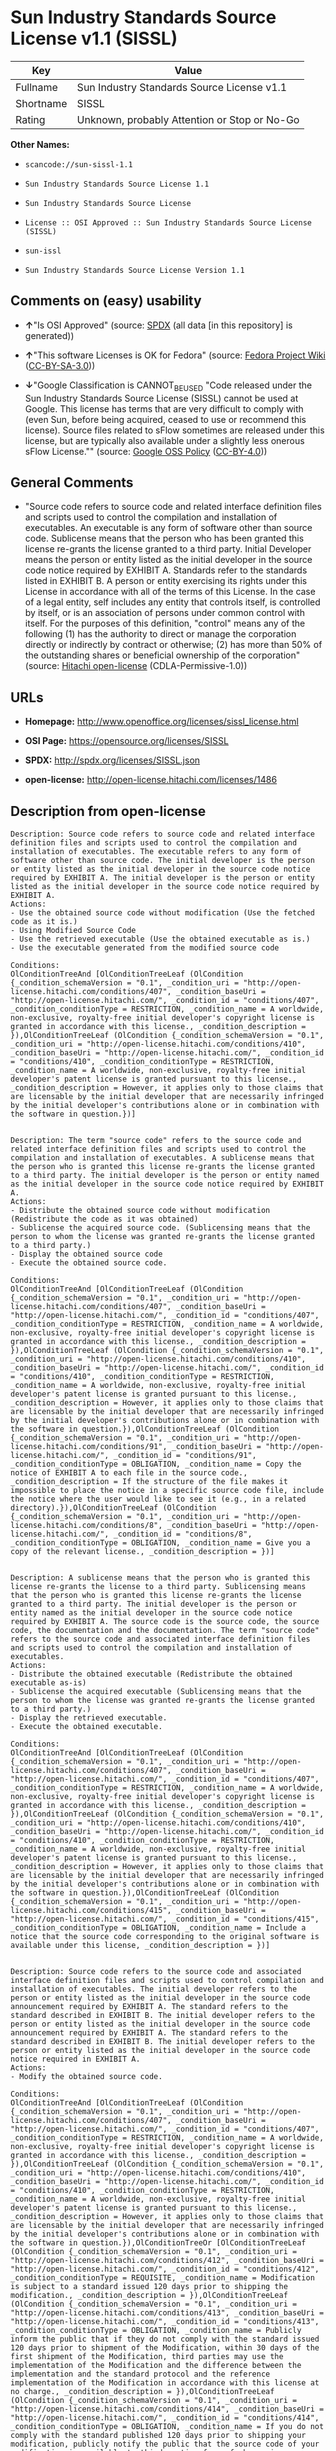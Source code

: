* Sun Industry Standards Source License v1.1 (SISSL)

| Key         | Value                                          |
|-------------+------------------------------------------------|
| Fullname    | Sun Industry Standards Source License v1.1     |
| Shortname   | SISSL                                          |
| Rating      | Unknown, probably Attention or Stop or No-Go   |

*Other Names:*

- =scancode://sun-sissl-1.1=

- =Sun Industry Standards Source License 1.1=

- =Sun Industry Standards Source License=

- =License :: OSI Approved :: Sun Industry Standards Source License (SISSL)=

- =sun-issl=

- =Sun Industry Standards Source License Version 1.1=

** Comments on (easy) usability

- *↑*"Is OSI Approved" (source:
  [[https://spdx.org/licenses/SISSL.html][SPDX]] (all data [in this
  repository] is generated))

- *↑*"This software Licenses is OK for Fedora" (source:
  [[https://fedoraproject.org/wiki/Licensing:Main?rd=Licensing][Fedora
  Project Wiki]]
  ([[https://creativecommons.org/licenses/by-sa/3.0/legalcode][CC-BY-SA-3.0]]))

- *↓*"Google Classification is CANNOT_BE_USED "Code released under the
  Sun Industry Standards Source License (SISSL) cannot be used at
  Google. This license has terms that are very difficult to comply with
  (even Sun, before being acquired, ceased to use or recommend this
  license). Source files related to sFlow sometimes are released under
  this license, but are typically also available under a slightly less
  onerous sFlow License."" (source:
  [[https://opensource.google.com/docs/thirdparty/licenses/][Google OSS
  Policy]]
  ([[https://creativecommons.org/licenses/by/4.0/legalcode][CC-BY-4.0]]))

** General Comments

- "Source code refers to source code and related interface definition
  files and scripts used to control the compilation and installation of
  executables. An executable is any form of software other than source
  code. Sublicense means that the person who has been granted this
  license re-grants the license granted to a third party. Initial
  Developer means the person or entity listed as the initial developer
  in the source code notice required by EXHIBIT A. Standards refer to
  the standards listed in EXHIBIT B. A person or entity exercising its
  rights under this License in accordance with all of the terms of this
  License. In the case of a legal entity, self includes any entity that
  controls itself, is controlled by itself, or is an association of
  persons under common control with itself. For the purposes of this
  definition, "control" means any of the following (1) has the authority
  to direct or manage the corporation directly or indirectly by contract
  or otherwise; (2) has more than 50% of the outstanding shares or
  beneficial ownership of the corporation" (source:
  [[https://github.com/Hitachi/open-license][Hitachi open-license]]
  (CDLA-Permissive-1.0))

** URLs

- *Homepage:* http://www.openoffice.org/licenses/sissl_license.html

- *OSI Page:* https://opensource.org/licenses/SISSL

- *SPDX:* http://spdx.org/licenses/SISSL.json

- *open-license:* http://open-license.hitachi.com/licenses/1486

** Description from open-license

#+BEGIN_EXAMPLE
  Description: Source code refers to source code and related interface definition files and scripts used to control the compilation and installation of executables. The executable refers to any form of software other than source code. The initial developer is the person or entity listed as the initial developer in the source code notice required by EXHIBIT A. The initial developer is the person or entity listed as the initial developer in the source code notice required by EXHIBIT A.
  Actions:
  - Use the obtained source code without modification (Use the fetched code as it is.)
  - Using Modified Source Code
  - Use the retrieved executable (Use the obtained executable as is.)
  - Use the executable generated from the modified source code

  Conditions:
  OlConditionTreeAnd [OlConditionTreeLeaf (OlCondition {_condition_schemaVersion = "0.1", _condition_uri = "http://open-license.hitachi.com/conditions/407", _condition_baseUri = "http://open-license.hitachi.com/", _condition_id = "conditions/407", _condition_conditionType = RESTRICTION, _condition_name = A worldwide, non-exclusive, royalty-free initial developer's copyright license is granted in accordance with this license., _condition_description = }),OlConditionTreeLeaf (OlCondition {_condition_schemaVersion = "0.1", _condition_uri = "http://open-license.hitachi.com/conditions/410", _condition_baseUri = "http://open-license.hitachi.com/", _condition_id = "conditions/410", _condition_conditionType = RESTRICTION, _condition_name = A worldwide, non-exclusive, royalty-free initial developer's patent license is granted pursuant to this license., _condition_description = However, it applies only to those claims that are licensable by the initial developer that are necessarily infringed by the initial developer's contributions alone or in combination with the software in question.})]

#+END_EXAMPLE

#+BEGIN_EXAMPLE
  Description: The term "source code" refers to the source code and related interface definition files and scripts used to control the compilation and installation of executables. A sublicense means that the person who is granted this license re-grants the license granted to a third party. The initial developer is the person or entity named as the initial developer in the source code notice required by EXHIBIT A.
  Actions:
  - Distribute the obtained source code without modification (Redistribute the code as it was obtained)
  - Sublicense the acquired source code. (Sublicensing means that the person to whom the license was granted re-grants the license granted to a third party.)
  - Display the obtained source code
  - Execute the obtained source code.

  Conditions:
  OlConditionTreeAnd [OlConditionTreeLeaf (OlCondition {_condition_schemaVersion = "0.1", _condition_uri = "http://open-license.hitachi.com/conditions/407", _condition_baseUri = "http://open-license.hitachi.com/", _condition_id = "conditions/407", _condition_conditionType = RESTRICTION, _condition_name = A worldwide, non-exclusive, royalty-free initial developer's copyright license is granted in accordance with this license., _condition_description = }),OlConditionTreeLeaf (OlCondition {_condition_schemaVersion = "0.1", _condition_uri = "http://open-license.hitachi.com/conditions/410", _condition_baseUri = "http://open-license.hitachi.com/", _condition_id = "conditions/410", _condition_conditionType = RESTRICTION, _condition_name = A worldwide, non-exclusive, royalty-free initial developer's patent license is granted pursuant to this license., _condition_description = However, it applies only to those claims that are licensable by the initial developer that are necessarily infringed by the initial developer's contributions alone or in combination with the software in question.}),OlConditionTreeLeaf (OlCondition {_condition_schemaVersion = "0.1", _condition_uri = "http://open-license.hitachi.com/conditions/91", _condition_baseUri = "http://open-license.hitachi.com/", _condition_id = "conditions/91", _condition_conditionType = OBLIGATION, _condition_name = Copy the notice of EXHIBIT A to each file in the source code., _condition_description = If the structure of the file makes it impossible to place the notice in a specific source code file, include the notice where the user would like to see it (e.g., in a related directory).}),OlConditionTreeLeaf (OlCondition {_condition_schemaVersion = "0.1", _condition_uri = "http://open-license.hitachi.com/conditions/8", _condition_baseUri = "http://open-license.hitachi.com/", _condition_id = "conditions/8", _condition_conditionType = OBLIGATION, _condition_name = Give you a copy of the relevant license., _condition_description = })]

#+END_EXAMPLE

#+BEGIN_EXAMPLE
  Description: A sublicense means that the person who is granted this license re-grants the license to a third party. Sublicensing means that the person who is granted this license re-grants the license granted to a third party. The initial developer is the person or entity named as the initial developer in the source code notice required by EXHIBIT A. The source code is the source code, the source code, the documentation and the documentation. The term "source code" refers to the source code and associated interface definition files and scripts used to control the compilation and installation of executables.
  Actions:
  - Distribute the obtained executable (Redistribute the obtained executable as-is)
  - Sublicense the acquired executable (Sublicensing means that the person to whom the license was granted re-grants the license granted to a third party.)
  - Display the retrieved executable.
  - Execute the obtained executable.

  Conditions:
  OlConditionTreeAnd [OlConditionTreeLeaf (OlCondition {_condition_schemaVersion = "0.1", _condition_uri = "http://open-license.hitachi.com/conditions/407", _condition_baseUri = "http://open-license.hitachi.com/", _condition_id = "conditions/407", _condition_conditionType = RESTRICTION, _condition_name = A worldwide, non-exclusive, royalty-free initial developer's copyright license is granted in accordance with this license., _condition_description = }),OlConditionTreeLeaf (OlCondition {_condition_schemaVersion = "0.1", _condition_uri = "http://open-license.hitachi.com/conditions/410", _condition_baseUri = "http://open-license.hitachi.com/", _condition_id = "conditions/410", _condition_conditionType = RESTRICTION, _condition_name = A worldwide, non-exclusive, royalty-free initial developer's patent license is granted pursuant to this license., _condition_description = However, it applies only to those claims that are licensable by the initial developer that are necessarily infringed by the initial developer's contributions alone or in combination with the software in question.}),OlConditionTreeLeaf (OlCondition {_condition_schemaVersion = "0.1", _condition_uri = "http://open-license.hitachi.com/conditions/415", _condition_baseUri = "http://open-license.hitachi.com/", _condition_id = "conditions/415", _condition_conditionType = OBLIGATION, _condition_name = Include a notice that the source code corresponding to the original software is available under this license, _condition_description = })]

#+END_EXAMPLE

#+BEGIN_EXAMPLE
  Description: Source code refers to the source code and associated interface definition files and scripts used to control compilation and installation of executables. The initial developer refers to the person or entity listed as the initial developer in the source code announcement required by EXHIBIT A. The standard refers to the standard described in EXHIBIT B. The initial developer refers to the person or entity listed as the initial developer in the source code announcement required by EXHIBIT A. The standard refers to the standard described in EXHIBIT B. The initial developer refers to the person or entity listed as the initial developer in the source code notice required in EXHIBIT A.
  Actions:
  - Modify the obtained source code.

  Conditions:
  OlConditionTreeAnd [OlConditionTreeLeaf (OlCondition {_condition_schemaVersion = "0.1", _condition_uri = "http://open-license.hitachi.com/conditions/407", _condition_baseUri = "http://open-license.hitachi.com/", _condition_id = "conditions/407", _condition_conditionType = RESTRICTION, _condition_name = A worldwide, non-exclusive, royalty-free initial developer's copyright license is granted in accordance with this license., _condition_description = }),OlConditionTreeLeaf (OlCondition {_condition_schemaVersion = "0.1", _condition_uri = "http://open-license.hitachi.com/conditions/410", _condition_baseUri = "http://open-license.hitachi.com/", _condition_id = "conditions/410", _condition_conditionType = RESTRICTION, _condition_name = A worldwide, non-exclusive, royalty-free initial developer's patent license is granted pursuant to this license., _condition_description = However, it applies only to those claims that are licensable by the initial developer that are necessarily infringed by the initial developer's contributions alone or in combination with the software in question.}),OlConditionTreeOr [OlConditionTreeLeaf (OlCondition {_condition_schemaVersion = "0.1", _condition_uri = "http://open-license.hitachi.com/conditions/412", _condition_baseUri = "http://open-license.hitachi.com/", _condition_id = "conditions/412", _condition_conditionType = REQUISITE, _condition_name = Modification is subject to a standard issued 120 days prior to shipping the modification., _condition_description = }),OlConditionTreeLeaf (OlCondition {_condition_schemaVersion = "0.1", _condition_uri = "http://open-license.hitachi.com/conditions/413", _condition_baseUri = "http://open-license.hitachi.com/", _condition_id = "conditions/413", _condition_conditionType = OBLIGATION, _condition_name = Publicly inform the public that if they do not comply with the standard issued 120 days prior to shipment of the Modification, within 30 days of the first shipment of the Modification, third parties may use the implementation of the Modification and the difference between the implementation and the standard protocol and the reference implementation of the Modification in accordance with this license at no charge., _condition_description = }),OlConditionTreeLeaf (OlCondition {_condition_schemaVersion = "0.1", _condition_uri = "http://open-license.hitachi.com/conditions/414", _condition_baseUri = "http://open-license.hitachi.com/", _condition_id = "conditions/414", _condition_conditionType = OBLIGATION, _condition_name = If you do not comply with the standard published 120 days prior to shipping your modification, publicly notify the public that the source code of your modification is available to third parties free of charge in accordance with this license within 30 days of the first shipment of your modification., _condition_description = })],OlConditionTreeLeaf (OlCondition {_condition_schemaVersion = "0.1", _condition_uri = "http://open-license.hitachi.com/conditions/91", _condition_baseUri = "http://open-license.hitachi.com/", _condition_id = "conditions/91", _condition_conditionType = OBLIGATION, _condition_name = Copy the notice of EXHIBIT A to each file in the source code., _condition_description = If the structure of the file makes it impossible to place the notice in a specific source code file, include the notice where the user would like to see it (e.g., in a related directory).})]

#+END_EXAMPLE

#+BEGIN_EXAMPLE
  Description: The term "source code" refers to the source code and related interface definition files and scripts used to control the compilation and installation of executables. A sublicense means that the person who is granted this license re-grants the license granted to a third party. The initial developer is the person or entity named as the initial developer in the source code notice required by EXHIBIT A. The standard is based on the following terms and conditions. The term "standard" refers to the standard described in EXHIBIT B.
  Actions:
  - Distribution of Modified Source Code
  - Sublicensing Modified Source Code (Sublicensing means that the person to whom the license was granted re-grants the license granted to a third party.)
  - Display the modified source code
  - Executing Modified Source Code

  Conditions:
  OlConditionTreeAnd [OlConditionTreeLeaf (OlCondition {_condition_schemaVersion = "0.1", _condition_uri = "http://open-license.hitachi.com/conditions/407", _condition_baseUri = "http://open-license.hitachi.com/", _condition_id = "conditions/407", _condition_conditionType = RESTRICTION, _condition_name = A worldwide, non-exclusive, royalty-free initial developer's copyright license is granted in accordance with this license., _condition_description = }),OlConditionTreeLeaf (OlCondition {_condition_schemaVersion = "0.1", _condition_uri = "http://open-license.hitachi.com/conditions/410", _condition_baseUri = "http://open-license.hitachi.com/", _condition_id = "conditions/410", _condition_conditionType = RESTRICTION, _condition_name = A worldwide, non-exclusive, royalty-free initial developer's patent license is granted pursuant to this license., _condition_description = However, it applies only to those claims that are licensable by the initial developer that are necessarily infringed by the initial developer's contributions alone or in combination with the software in question.}),OlConditionTreeOr [OlConditionTreeLeaf (OlCondition {_condition_schemaVersion = "0.1", _condition_uri = "http://open-license.hitachi.com/conditions/412", _condition_baseUri = "http://open-license.hitachi.com/", _condition_id = "conditions/412", _condition_conditionType = REQUISITE, _condition_name = Modification is subject to a standard issued 120 days prior to shipping the modification., _condition_description = }),OlConditionTreeLeaf (OlCondition {_condition_schemaVersion = "0.1", _condition_uri = "http://open-license.hitachi.com/conditions/413", _condition_baseUri = "http://open-license.hitachi.com/", _condition_id = "conditions/413", _condition_conditionType = OBLIGATION, _condition_name = Publicly inform the public that if they do not comply with the standard issued 120 days prior to shipment of the Modification, within 30 days of the first shipment of the Modification, third parties may use the implementation of the Modification and the difference between the implementation and the standard protocol and the reference implementation of the Modification in accordance with this license at no charge., _condition_description = }),OlConditionTreeLeaf (OlCondition {_condition_schemaVersion = "0.1", _condition_uri = "http://open-license.hitachi.com/conditions/414", _condition_baseUri = "http://open-license.hitachi.com/", _condition_id = "conditions/414", _condition_conditionType = OBLIGATION, _condition_name = If you do not comply with the standard published 120 days prior to shipping your modification, publicly notify the public that the source code of your modification is available to third parties free of charge in accordance with this license within 30 days of the first shipment of your modification., _condition_description = })],OlConditionTreeLeaf (OlCondition {_condition_schemaVersion = "0.1", _condition_uri = "http://open-license.hitachi.com/conditions/91", _condition_baseUri = "http://open-license.hitachi.com/", _condition_id = "conditions/91", _condition_conditionType = OBLIGATION, _condition_name = Copy the notice of EXHIBIT A to each file in the source code., _condition_description = If the structure of the file makes it impossible to place the notice in a specific source code file, include the notice where the user would like to see it (e.g., in a related directory).}),OlConditionTreeLeaf (OlCondition {_condition_schemaVersion = "0.1", _condition_uri = "http://open-license.hitachi.com/conditions/8", _condition_baseUri = "http://open-license.hitachi.com/", _condition_id = "conditions/8", _condition_conditionType = OBLIGATION, _condition_name = Give you a copy of the relevant license., _condition_description = })]

#+END_EXAMPLE

#+BEGIN_EXAMPLE
  Description: Source code refers to source code and related interface definition files and scripts used to control the compilation and installation of executables. The term "executable" refers to any form of software other than source code. The term "sublicense" refers to the granting of a second license to a third party by the party that granted the license. The initial developer is the person or entity named as the initial developer in the source code notice required by EXHIBIT A. The standard is based on the following terms and conditions: ● The initial developer is the person or entity listed as the initial developer in the source code notice required by EXHIBIT B. The term "standard" refers to the standard described in EXHIBIT B.
  Actions:
  - Distribute the executable generated from the modified source code
  - Sublicense the generated executable from modified source code (Sublicensing means that the person to whom the license was granted re-grants the license granted to a third party.)
  - Display the executable generated from the modified source code.
  - Execute the executable generated from the modified source code.

  Conditions:
  OlConditionTreeAnd [OlConditionTreeLeaf (OlCondition {_condition_schemaVersion = "0.1", _condition_uri = "http://open-license.hitachi.com/conditions/407", _condition_baseUri = "http://open-license.hitachi.com/", _condition_id = "conditions/407", _condition_conditionType = RESTRICTION, _condition_name = A worldwide, non-exclusive, royalty-free initial developer's copyright license is granted in accordance with this license., _condition_description = }),OlConditionTreeLeaf (OlCondition {_condition_schemaVersion = "0.1", _condition_uri = "http://open-license.hitachi.com/conditions/410", _condition_baseUri = "http://open-license.hitachi.com/", _condition_id = "conditions/410", _condition_conditionType = RESTRICTION, _condition_name = A worldwide, non-exclusive, royalty-free initial developer's patent license is granted pursuant to this license., _condition_description = However, it applies only to those claims that are licensable by the initial developer that are necessarily infringed by the initial developer's contributions alone or in combination with the software in question.}),OlConditionTreeOr [OlConditionTreeLeaf (OlCondition {_condition_schemaVersion = "0.1", _condition_uri = "http://open-license.hitachi.com/conditions/412", _condition_baseUri = "http://open-license.hitachi.com/", _condition_id = "conditions/412", _condition_conditionType = REQUISITE, _condition_name = Modification is subject to a standard issued 120 days prior to shipping the modification., _condition_description = }),OlConditionTreeLeaf (OlCondition {_condition_schemaVersion = "0.1", _condition_uri = "http://open-license.hitachi.com/conditions/413", _condition_baseUri = "http://open-license.hitachi.com/", _condition_id = "conditions/413", _condition_conditionType = OBLIGATION, _condition_name = Publicly inform the public that if they do not comply with the standard issued 120 days prior to shipment of the Modification, within 30 days of the first shipment of the Modification, third parties may use the implementation of the Modification and the difference between the implementation and the standard protocol and the reference implementation of the Modification in accordance with this license at no charge., _condition_description = }),OlConditionTreeLeaf (OlCondition {_condition_schemaVersion = "0.1", _condition_uri = "http://open-license.hitachi.com/conditions/414", _condition_baseUri = "http://open-license.hitachi.com/", _condition_id = "conditions/414", _condition_conditionType = OBLIGATION, _condition_name = If you do not comply with the standard published 120 days prior to shipping your modification, publicly notify the public that the source code of your modification is available to third parties free of charge in accordance with this license within 30 days of the first shipment of your modification., _condition_description = })]]

#+END_EXAMPLE

#+BEGIN_EXAMPLE
  Description: An early developer is the person or entity listed as an early developer in a source code notice required by EXHIBIT A.
  Actions:
  - to provide support, warranty, indemnification, and other liability and rights not inconsistent with the license, for a fee, when you distribute the modified software

  Conditions:
  OlConditionTreeLeaf (OlCondition {_condition_schemaVersion = "0.1", _condition_uri = "http://open-license.hitachi.com/conditions/409", _condition_baseUri = "http://open-license.hitachi.com/", _condition_id = "conditions/409", _condition_conditionType = OBLIGATION, _condition_name = I do so at my own risk., _condition_description = If you accept liability, you may do so at your own risk, but not on behalf of the initial developers. If the initial developers are held liable or are required to pay compensation for their actions, it is necessary to prevent the initial developers from being damaged and to compensate them for the damage.})

#+END_EXAMPLE

#+BEGIN_EXAMPLE
  Description: Source code refers to source code and related interface definition files and scripts used to control the compilation and installation of executables. The executable refers to any form of software other than source code. The initial developer is the person or entity listed as the initial developer in the source code announcement required by EXHIBIT A. The standard is based on the following principles Standards refer to those standards listed in EXHIBIT B. The initial developer refers to the person or entity listed as the initial developer in the source code notice required in EXHIBIT A. Self means the person or entity exercising its rights under this License in accordance with all of the terms of this License. In the case of a legal entity, self includes any entity that controls itself, is controlled by itself, or is an association of persons under common control with itself. For the purposes of this definition, "control" means any of the following (1) has the authority to direct or manage the corporation directly or indirectly by contract or otherwise; (2) has more than 50% of the outstanding shares or beneficial ownership of the corporation
  Actions:
  - Distribute executables generated from modified source code under your own license.

  Conditions:
  OlConditionTreeAnd [OlConditionTreeLeaf (OlCondition {_condition_schemaVersion = "0.1", _condition_uri = "http://open-license.hitachi.com/conditions/407", _condition_baseUri = "http://open-license.hitachi.com/", _condition_id = "conditions/407", _condition_conditionType = RESTRICTION, _condition_name = A worldwide, non-exclusive, royalty-free initial developer's copyright license is granted in accordance with this license., _condition_description = }),OlConditionTreeLeaf (OlCondition {_condition_schemaVersion = "0.1", _condition_uri = "http://open-license.hitachi.com/conditions/410", _condition_baseUri = "http://open-license.hitachi.com/", _condition_id = "conditions/410", _condition_conditionType = RESTRICTION, _condition_name = A worldwide, non-exclusive, royalty-free initial developer's patent license is granted pursuant to this license., _condition_description = However, it applies only to those claims that are licensable by the initial developer that are necessarily infringed by the initial developer's contributions alone or in combination with the software in question.}),OlConditionTreeOr [OlConditionTreeLeaf (OlCondition {_condition_schemaVersion = "0.1", _condition_uri = "http://open-license.hitachi.com/conditions/412", _condition_baseUri = "http://open-license.hitachi.com/", _condition_id = "conditions/412", _condition_conditionType = REQUISITE, _condition_name = Modification is subject to a standard issued 120 days prior to shipping the modification., _condition_description = }),OlConditionTreeLeaf (OlCondition {_condition_schemaVersion = "0.1", _condition_uri = "http://open-license.hitachi.com/conditions/413", _condition_baseUri = "http://open-license.hitachi.com/", _condition_id = "conditions/413", _condition_conditionType = OBLIGATION, _condition_name = Publicly inform the public that if they do not comply with the standard issued 120 days prior to shipment of the Modification, within 30 days of the first shipment of the Modification, third parties may use the implementation of the Modification and the difference between the implementation and the standard protocol and the reference implementation of the Modification in accordance with this license at no charge., _condition_description = }),OlConditionTreeLeaf (OlCondition {_condition_schemaVersion = "0.1", _condition_uri = "http://open-license.hitachi.com/conditions/414", _condition_baseUri = "http://open-license.hitachi.com/", _condition_id = "conditions/414", _condition_conditionType = OBLIGATION, _condition_name = If you do not comply with the standard published 120 days prior to shipping your modification, publicly notify the public that the source code of your modification is available to third parties free of charge in accordance with this license within 30 days of the first shipment of your modification., _condition_description = })],OlConditionTreeLeaf (OlCondition {_condition_schemaVersion = "0.1", _condition_uri = "http://open-license.hitachi.com/conditions/71", _condition_baseUri = "http://open-license.hitachi.com/", _condition_id = "conditions/71", _condition_conditionType = RESTRICTION, _condition_name = Inform you that the terms of your own license, which are different from the license in question, are offered only by you and not by any other party., _condition_description = }),OlConditionTreeLeaf (OlCondition {_condition_schemaVersion = "0.1", _condition_uri = "http://open-license.hitachi.com/conditions/411", _condition_baseUri = "http://open-license.hitachi.com/", _condition_id = "conditions/411", _condition_conditionType = OBLIGATION, _condition_name = Indemnify the initial developer against any liability arising from the terms of the license it offers, _condition_description = })]

#+END_EXAMPLE

#+BEGIN_EXAMPLE
  Description: Source code refers to the source code and associated interface definition files and scripts used to control compilation and installation of executables. The initial developer refers to the person or entity listed as the initial developer in the source code announcement required by EXHIBIT A. The standard refers to the standard described in EXHIBIT B. The initial developer refers to the person or entity listed as the initial developer in the source code announcement required by EXHIBIT A. The term "standard" refers to the standard described in EXHIBIT B. The term "initial developer" refers to the person or entity listed as the initial developer in the source code notice required in EXHIBIT A. Self means the person or entity exercising its rights under this License in accordance with all of the terms of this License. In the case of a legal entity, self includes any entity that controls itself, is controlled by itself, or is an association of persons under common control with itself. For the purposes of this definition, "control" means any of the following (1) has the authority to direct or manage the corporation directly or indirectly by contract or otherwise; (2) has more than 50% of the outstanding shares or beneficial ownership of the corporation
  Actions:
  - Distribute modified source code under your own license

  Conditions:
  OlConditionTreeAnd [OlConditionTreeLeaf (OlCondition {_condition_schemaVersion = "0.1", _condition_uri = "http://open-license.hitachi.com/conditions/407", _condition_baseUri = "http://open-license.hitachi.com/", _condition_id = "conditions/407", _condition_conditionType = RESTRICTION, _condition_name = A worldwide, non-exclusive, royalty-free initial developer's copyright license is granted in accordance with this license., _condition_description = }),OlConditionTreeLeaf (OlCondition {_condition_schemaVersion = "0.1", _condition_uri = "http://open-license.hitachi.com/conditions/410", _condition_baseUri = "http://open-license.hitachi.com/", _condition_id = "conditions/410", _condition_conditionType = RESTRICTION, _condition_name = A worldwide, non-exclusive, royalty-free initial developer's patent license is granted pursuant to this license., _condition_description = However, it applies only to those claims that are licensable by the initial developer that are necessarily infringed by the initial developer's contributions alone or in combination with the software in question.}),OlConditionTreeOr [OlConditionTreeLeaf (OlCondition {_condition_schemaVersion = "0.1", _condition_uri = "http://open-license.hitachi.com/conditions/412", _condition_baseUri = "http://open-license.hitachi.com/", _condition_id = "conditions/412", _condition_conditionType = REQUISITE, _condition_name = Modification is subject to a standard issued 120 days prior to shipping the modification., _condition_description = }),OlConditionTreeLeaf (OlCondition {_condition_schemaVersion = "0.1", _condition_uri = "http://open-license.hitachi.com/conditions/413", _condition_baseUri = "http://open-license.hitachi.com/", _condition_id = "conditions/413", _condition_conditionType = OBLIGATION, _condition_name = Publicly inform the public that if they do not comply with the standard issued 120 days prior to shipment of the Modification, within 30 days of the first shipment of the Modification, third parties may use the implementation of the Modification and the difference between the implementation and the standard protocol and the reference implementation of the Modification in accordance with this license at no charge., _condition_description = }),OlConditionTreeLeaf (OlCondition {_condition_schemaVersion = "0.1", _condition_uri = "http://open-license.hitachi.com/conditions/414", _condition_baseUri = "http://open-license.hitachi.com/", _condition_id = "conditions/414", _condition_conditionType = OBLIGATION, _condition_name = If you do not comply with the standard published 120 days prior to shipping your modification, publicly notify the public that the source code of your modification is available to third parties free of charge in accordance with this license within 30 days of the first shipment of your modification., _condition_description = })],OlConditionTreeLeaf (OlCondition {_condition_schemaVersion = "0.1", _condition_uri = "http://open-license.hitachi.com/conditions/91", _condition_baseUri = "http://open-license.hitachi.com/", _condition_id = "conditions/91", _condition_conditionType = OBLIGATION, _condition_name = Copy the notice of EXHIBIT A to each file in the source code., _condition_description = If the structure of the file makes it impossible to place the notice in a specific source code file, include the notice where the user would like to see it (e.g., in a related directory).}),OlConditionTreeLeaf (OlCondition {_condition_schemaVersion = "0.1", _condition_uri = "http://open-license.hitachi.com/conditions/8", _condition_baseUri = "http://open-license.hitachi.com/", _condition_id = "conditions/8", _condition_conditionType = OBLIGATION, _condition_name = Give you a copy of the relevant license., _condition_description = }),OlConditionTreeLeaf (OlCondition {_condition_schemaVersion = "0.1", _condition_uri = "http://open-license.hitachi.com/conditions/71", _condition_baseUri = "http://open-license.hitachi.com/", _condition_id = "conditions/71", _condition_conditionType = RESTRICTION, _condition_name = Inform you that the terms of your own license, which are different from the license in question, are offered only by you and not by any other party., _condition_description = }),OlConditionTreeLeaf (OlCondition {_condition_schemaVersion = "0.1", _condition_uri = "http://open-license.hitachi.com/conditions/411", _condition_baseUri = "http://open-license.hitachi.com/", _condition_id = "conditions/411", _condition_conditionType = OBLIGATION, _condition_name = Indemnify the initial developer against any liability arising from the terms of the license it offers, _condition_description = })]

#+END_EXAMPLE

(source: Hitachi open-license)

** Text

#+BEGIN_EXAMPLE
  Sun Industry Standards Source License - Version 1.1

     1.0 DEFINITIONS

     1.1 "Commercial Use" means distribution or otherwise making the
     Original Code available to a third party.

     1.2 "Contributor Version" means the combination of the Original Code,
     and the Modifications made by that particular Contributor.

     1.3 "Electronic Distribution Mechanism" means a mechanism generally
     accepted in the software development community for the electronic
     transfer of data.

     1.4 "Executable" means Original Code in any form other than Source
     Code.

     1.5 "Initial Developer" means the individual or entity identified as
     the Initial Developer in the Source Code notice required by Exhibit A.

     1.6 "Larger Work" means a work which combines Original Code or
     portions thereof with code not governed by the terms of this License.

     1.7 "License" means this document.

     1.8 "Licensable" means having the right to grant, to the maximum
     extent possible, whether at the time of the initial grant or
     subsequently acquired, any and all of the rights conveyed herein.

     1.9 "Modifications" means any addition to or deletion from the
     substance or structure of either the Original Code or any previous
     Modifications.  A Modification is:
     A. Any addition to or deletion from the contents of a file containing
         Original Code or previous Modifications.
     B. Any new file that contains any part of the Original Code or
         previous Modifications.

     1.10 "Original Code" means Source Code of computer software code which
     is described in the Source Code notice required by Exhibit A as Original Code.

     1.11 "Patent Claims" means any patent claim(s), now owned or hereafter
     acquired, including without limitation, method, process, and apparatus
     claims, in any patent Licensable by grantor.

     1.12 "Source Code" means the preferred form of the Original Code for
     making modifications to it, including all modules it contains, plus
     any associated interface definition files, or scripts used to control
     compilation and installation of an Executable.

     1.13 "Standards" means the standards identified in Exhibit B.

     1.14 "You" (or "Your") means an individual or a legal entity
     exercising rights under, and complying with all of the terms of, this
     License or a future version of this License issued under Section 6.1.
     For legal entities, "You'' includes any entity which controls, is
     controlled by, or is under common control with You. For purposes of
     this definition, "control'' means (a) the power, direct or indirect,
     to cause the direction or management of such entity, whether by
     contract or otherwise, or (b) ownership of more than fifty percent
     (50%) of the outstanding shares or beneficial ownership of such
     entity.

     2.0 SOURCE CODE LICENSE

     2.1 The Initial Developer Grant
     The Initial Developer hereby grants You a world-wide, royalty-free,
     non-exclusive license, subject to third party intellectual property
     claims:
     (a) under intellectual property rights (other than patent or
         trademark) Licensable by Initial Developer to use, reproduce,
         modify, display, perform, sublicense and distribute the Original
         Code (or portions thereof) with or without Modifications, and/or
         as part of a Larger Work; and
     (b) under Patents Claims infringed by the making, using or selling
         of Original Code, to make, have made, use, practice, sell, and
         offer for sale, and/or otherwise dispose of the Original Code (or
         portions thereof).
     (c) the licenses granted in this Section 2.1(a) and (b) are
         effective on the date Initial Developer first distributes Original
         Code under the terms of this License.
     (d) Notwithstanding Section 2.1(b) above, no patent license is
         granted: 1) for code that You delete from the Original Code; 2)
         separate from the Original Code; or 3) for infringements caused
         by: i) the modification of the Original Code or ii) the
         combination of the Original Code with other software or devices,
         including but not limited to Modifications.

     3.0 DISTRIBUTION OBLIGATIONS

     3.1 Application of License.
     The Source Code version of Original Code may be distributed only under
     the terms of this License or a future version of this License released
     under Section 6.1, and You must include a copy of this License with
     every copy of the Source Code You distribute. You may not offer or
     impose any terms on any Source Code version that alters or restricts
     the applicable version of this License or the recipients' rights
     hereunder. Your license for shipment of the Contributor Version is
     conditioned upon Your full compliance with this Section. The
     Modifications which You create must comply with all requirements set
     out by the Standards body in effect one hundred twenty (120) days
     before You ship the Contributor Version. In the event that the
     Modifications do not meet such requirements, You agree to publish
     either (i) any deviation from the Standards protocol resulting from
     implementation of Your Modifications and a reference implementation of
     Your Modifications or (ii) Your Modifications in Source Code form, and
     to make any such deviation and reference implementation or
     Modifications available to all third parties under the same terms as
     this license on a royalty free basis within thirty (30) days of Your
     first customer shipment of Your Modifications.

     3.2 Required Notices.
     You must duplicate the notice in Exhibit A in each file of the Source
     Code. If it is not possible to put such notice in a particular Source
     Code file due to its structure, then You must include such notice in a
     location (such as a relevant directory) where a user would be likely
     to look for such a notice. If You created one or more Modification(s)
     You may add Your name as a Contributor to the notice described in
     Exhibit A. You must also duplicate this License in any documentation
     for the Source Code where You describe recipients' rights or ownership
     rights relating to Initial Code. You may choose to offer, and to
     charge a fee for, warranty, support, indemnity or liability
     obligations to one or more recipients of Your version of the Code.
     However, You may do so only on Your own behalf, and not on behalf of
     the Initial Developer. You must make it absolutely clear than any such
     warranty, support, indemnity or liability obligation is offered by You
     alone, and You hereby agree to indemnify the Initial Developer for any
     liability incurred by the Initial Developer as a result of warranty,
     support, indemnity or liability terms You offer.

     3.3 Distribution of Executable Versions.
     You may distribute Original Code in Executable and Source form only if
     the requirements of Sections 3.1 and 3.2 have been met for that
     Original Code, and if You include a notice stating that the Source
     Code version of the Original Code is available under the terms of this
     License. The notice must be conspicuously included in any notice in an
     Executable or Source versions, related documentation or collateral in
     which You describe recipients' rights relating to the Original Code.
     You may distribute the Executable and Source versions of Your version
     of the Code or ownership rights under a license of Your choice, which
     may contain terms different from this License, provided that You are
     in compliance with the terms of this License. If You distribute the
     Executable and Source versions under a different license You must make
     it absolutely clear that any terms which differ from this License are
     offered by You alone, not by the Initial Developer. You hereby agree
     to indemnify the Initial Developer for any liability incurred by the
     Initial Developer as a result of any such terms You offer.

     3.4 Larger Works.
     You may create a Larger Work by combining Original Code with other
     code not governed by the terms of this License and distribute the
     Larger Work as a single product. In such a case, You must make sure
     the requirements of this License are fulfilled for the Original Code.

     4.0 INABILITY TO COMPLY DUE TO STATUTE OR REGULATION

     If it is impossible for You to comply with any of the terms of this
     License with respect to some or all of the Original Code due to
     statute, judicial order, or regulation then You must: (a) comply with
     the terms of this License to the maximum extent possible; and (b)
     describe the limitations and the code they affect. Such description
     must be included in the LEGAL file described in Section 3.2 and must
     be included with all distributions of the Source Code. Except to the
     extent prohibited by statute or regulation, such description must be
     sufficiently detailed for a recipient of ordinary skill to be able to
     understand it.

     5.0 APPLICATION OF THIS LICENSE

     This License applies to code to which the Initial Developer has
     attached the notice in Exhibit A and to related Modifications as set
     out in Section 3.1.

     6.0 VERSIONS OF THE LICENSE

     6.1 New Versions.
     Sun may publish revised and/or new versions of the License from time
     to time. Each version will be given a distinguishing version number.

     6.2 Effect of New Versions.
     Once Original Code has been published under a particular version of
     the License, You may always continue to use it under the terms of that
     version. You may also choose to use such Original Code under the terms
     of any subsequent version of the License published by Sun. No one
     other than Sun has the right to modify the terms applicable to
     Original Code.

     7.0 DISCLAIMER OF WARRANTY

     ORIGINAL CODE IS PROVIDED UNDER THIS LICENSE ON AN "AS IS" BASIS,
     WITHOUT WARRANTY OF ANY KIND, EITHER EXPRESSED OR IMPLIED, INCLUDING,
     WITHOUT LIMITATION, WARRANTIES THAT THE ORIGINAL CODE IS FREE OF
     DEFECTS, MERCHANTABLE, FIT FOR A PARTICULAR PURPOSE OR NON-INFRINGING.
     THE ENTIRE RISK AS TO THE QUALITY AND PERFORMANCE OF THE ORIGINAL CODE
     IS WITH YOU. SHOULD ANY ORIGINAL CODE PROVE DEFECTIVE IN ANY RESPECT,
     YOU (NOT THE INITIAL DEVELOPER) ASSUME THE COST OF ANY NECESSARY
     SERVICING, REPAIR OR CORRECTION. THIS DISCLAIMER OF WARRANTY
     CONSTITUTES AN ESSENTIAL PART OF THIS LICENSE. NO USE OF ANY ORIGINAL
     CODE IS AUTHORIZED HEREUNDER EXCEPT UNDER THIS DISCLAIMER.

     8.0 TERMINATION

     8.1 This License and the rights granted hereunder will terminate
     automatically if You fail to comply with terms herein and fail to cure
     such breach within 30 days of becoming aware of the breach. All
     sublicenses to the Original Code which are properly granted shall
     survive any termination of this License. Provisions which, by their
     nature, must remain in effect beyond the termination of this License
     shall survive.

     8.2 In the event of termination under Section 8.1 above, all end user
     license agreements (excluding distributors and resellers) which have
     been validly granted by You or any distributor hereunder prior to
     termination shall survive termination.

     9.0 LIMIT OF LIABILITY

     UNDER NO CIRCUMSTANCES AND UNDER NO LEGAL THEORY, WHETHER TORT
     (INCLUDING NEGLIGENCE), CONTRACT, OR OTHERWISE, SHALL YOU, THE INITIAL
     DEVELOPER, ANY OTHER CONTRIBUTOR, OR ANY DISTRIBUTOR OF ORIGINAL CODE,
     OR ANY SUPPLIER OF ANY OF SUCH PARTIES, BE LIABLE TO ANY PERSON FOR
     ANY INDIRECT, SPECIAL, INCIDENTAL, OR CONSEQUENTIAL DAMAGES OF ANY
     CHARACTER INCLUDING, WITHOUT LIMITATION, DAMAGES FOR LOSS OF GOODWILL,
     WORK STOPPAGE, COMPUTER FAILURE OR MALFUNCTION, OR ANY AND ALL OTHER
     COMMERCIAL DAMAGES OR LOSSES, EVEN IF SUCH PARTY SHALL HAVE BEEN
     INFORMED OF THE POSSIBILITY OF SUCH DAMAGES. THIS LIMITATION OF
     LIABILITY SHALL NOT APPLY TO LIABILITY FOR DEATH OR PERSONAL INJURY
     RESULTING FROM SUCH PARTY'S NEGLIGENCE TO THE EXTENT APPLICABLE LAW
     PROHIBITS SUCH LIMITATION. SOME JURISDICTIONS DO NOT ALLOW THE
     EXCLUSION OR LIMITATION OF INCIDENTAL OR CONSEQUENTIAL DAMAGES, SO
     THIS EXCLUSION AND LIMITATION MAY NOT APPLY TO YOU.

     10.0 U.S. GOVERNMENT END USERS

     U.S. Government: If this Software is being acquired by or on behalf of
     the U.S. Government or by a U.S. Government prime contractor or
     subcontractor (at any tier), then the Government's rights in the
     Software and accompanying documentation shall be only as set forth in
     this license; this is in accordance with 48 C.F.R. 227.7201 through
     227.7202-4 (for Department of Defense (DoD) acquisitions) and with 48
     C.F.R. 2.101 and 12.212 (for non-DoD acquisitions).

     11.0 MISCELLANEOUS

     This License represents the complete agreement concerning subject
     matter hereof. If any provision of this License is held to be
     unenforceable, such provision shall be reformed only to the extent
     necessary to make it enforceable. This License shall be governed by
     California law provisions (except to the extent applicable law, if
     any, provides otherwise), excluding its conflict-of-law provisions.
     With respect to disputes in which at least one party is a citizen of,
     or an entity chartered or registered to do business in the United
     States of America, any litigation relating to this License shall be
     subject to the jurisdiction of the Federal Courts of the Northern
     District of California, with venue lying in Santa Clara County,
     California, with the losing party responsible for costs, including
     without limitation, court costs and reasonable attorneys' fees and
     expenses. The application of the United Nations Convention on
     Contracts for the International Sale of Goods is expressly excluded.
     Any law or regulation which provides that the language of a contract
     shall be construed against the drafter shall not apply to this License.

     EXHIBIT A - Sun Standards License
  "The contents of this file are subject to the Sun Standards
  License Version 1.1 (the "License");
  You may not use this file except in compliance with the
  License. You may obtain a copy of the
  License at  .

  Software distributed under the License is distributed on
  an "AS IS" basis, WITHOUT WARRANTY OF ANY KIND, either
  express or implied. See the License for the specific
  language governing rights and limitations under the License.

  The Original Code is  .

  The Initial Developer of the Original Code is:
  Sun Microsystems, Inc..

  Portions created by:  

  are Copyright (C):  

  All Rights Reserved.

  Contributor(s):  

     EXHIBIT B - Standards

     The Standard is defined as the following:

     OpenOffice.org XML File Format Specification, located at
     http://xml.openoffice.org

     OpenOffice.org Application Programming Interface Specification,
     located at
     http://api.openoffice.org

     We welcome your feedback.
     CollabNet, Inc. CollabNet is a trademark of CollabNet, Inc.
     Sun, Sun Microsystems, the Sun Logo, Solaris, Java, StarOffice,
     StarOffice 6.0 and StarSuite 6.0 are trademarks or registered
     trademarks of Sun Microsystems, Inc., in the United States and other countries.
#+END_EXAMPLE

--------------

** Raw Data

*** Facts

- LicenseName

- [[https://spdx.org/licenses/SISSL.html][SPDX]] (all data [in this
  repository] is generated)

- [[https://github.com/nexB/scancode-toolkit/blob/develop/src/licensedcode/data/licenses/sun-sissl-1.1.yml][Scancode]]
  (CC0-1.0)

- [[https://fedoraproject.org/wiki/Licensing:Main?rd=Licensing][Fedora
  Project Wiki]]
  ([[https://creativecommons.org/licenses/by-sa/3.0/legalcode][CC-BY-SA-3.0]])

- [[https://opensource.org/licenses/][OpenSourceInitiative]]
  ([[https://creativecommons.org/licenses/by/4.0/legalcode][CC-BY-4.0]])

- [[https://opensource.google.com/docs/thirdparty/licenses/][Google OSS
  Policy]]
  ([[https://creativecommons.org/licenses/by/4.0/legalcode][CC-BY-4.0]])

- [[https://github.com/okfn/licenses/blob/master/licenses.csv][Open
  Knowledge International]]
  ([[https://opendatacommons.org/licenses/pddl/1-0/][PDDL-1.0]])

- [[https://github.com/Hitachi/open-license][Hitachi open-license]]
  (CDLA-Permissive-1.0)

*** Raw JSON

#+BEGIN_EXAMPLE
  {
      "__impliedNames": [
          "SISSL",
          "Sun Industry Standards Source License v1.1",
          "scancode://sun-sissl-1.1",
          "Sun Industry Standards Source License 1.1",
          "Sun Industry Standards Source License",
          "License :: OSI Approved :: Sun Industry Standards Source License (SISSL)",
          "sun-issl",
          "Sun Industry Standards Source License Version 1.1"
      ],
      "__impliedId": "SISSL",
      "__isFsfFree": true,
      "__impliedAmbiguousNames": [
          "SISSL"
      ],
      "__impliedComments": [
          [
              "Hitachi open-license",
              [
                  "Source code refers to source code and related interface definition files and scripts used to control the compilation and installation of executables. An executable is any form of software other than source code. Sublicense means that the person who has been granted this license re-grants the license granted to a third party. Initial Developer means the person or entity listed as the initial developer in the source code notice required by EXHIBIT A. Standards refer to the standards listed in EXHIBIT B. A person or entity exercising its rights under this License in accordance with all of the terms of this License. In the case of a legal entity, self includes any entity that controls itself, is controlled by itself, or is an association of persons under common control with itself. For the purposes of this definition, \"control\" means any of the following (1) has the authority to direct or manage the corporation directly or indirectly by contract or otherwise; (2) has more than 50% of the outstanding shares or beneficial ownership of the corporation"
              ]
          ]
      ],
      "facts": {
          "Open Knowledge International": {
              "is_generic": null,
              "legacy_ids": [
                  "sun-issl"
              ],
              "status": "retired",
              "domain_software": true,
              "url": "https://opensource.org/licenses/SISSL",
              "maintainer": "",
              "od_conformance": "not reviewed",
              "_sourceURL": "https://github.com/okfn/licenses/blob/master/licenses.csv",
              "domain_data": false,
              "osd_conformance": "approved",
              "id": "SISSL",
              "title": "Sun Industry Standards Source License 1.1",
              "_implications": {
                  "__impliedNames": [
                      "SISSL",
                      "Sun Industry Standards Source License 1.1",
                      "sun-issl"
                  ],
                  "__impliedId": "SISSL",
                  "__impliedURLs": [
                      [
                          null,
                          "https://opensource.org/licenses/SISSL"
                      ]
                  ]
              },
              "domain_content": false
          },
          "LicenseName": {
              "implications": {
                  "__impliedNames": [
                      "SISSL"
                  ],
                  "__impliedId": "SISSL"
              },
              "shortname": "SISSL",
              "otherNames": []
          },
          "SPDX": {
              "isSPDXLicenseDeprecated": false,
              "spdxFullName": "Sun Industry Standards Source License v1.1",
              "spdxDetailsURL": "http://spdx.org/licenses/SISSL.json",
              "_sourceURL": "https://spdx.org/licenses/SISSL.html",
              "spdxLicIsOSIApproved": true,
              "spdxSeeAlso": [
                  "http://www.openoffice.org/licenses/sissl_license.html",
                  "https://opensource.org/licenses/SISSL"
              ],
              "_implications": {
                  "__impliedNames": [
                      "SISSL",
                      "Sun Industry Standards Source License v1.1"
                  ],
                  "__impliedId": "SISSL",
                  "__impliedJudgement": [
                      [
                          "SPDX",
                          {
                              "tag": "PositiveJudgement",
                              "contents": "Is OSI Approved"
                          }
                      ]
                  ],
                  "__isOsiApproved": true,
                  "__impliedURLs": [
                      [
                          "SPDX",
                          "http://spdx.org/licenses/SISSL.json"
                      ],
                      [
                          null,
                          "http://www.openoffice.org/licenses/sissl_license.html"
                      ],
                      [
                          null,
                          "https://opensource.org/licenses/SISSL"
                      ]
                  ]
              },
              "spdxLicenseId": "SISSL"
          },
          "Fedora Project Wiki": {
              "GPLv2 Compat?": "NO",
              "rating": "Good",
              "Upstream URL": "http://www.openoffice.org/licenses/sissl_license.html",
              "GPLv3 Compat?": null,
              "Short Name": "SISSL",
              "licenseType": "license",
              "_sourceURL": "https://fedoraproject.org/wiki/Licensing:Main?rd=Licensing",
              "Full Name": "Sun Industry Standards Source License",
              "FSF Free?": "Yes",
              "_implications": {
                  "__impliedNames": [
                      "Sun Industry Standards Source License"
                  ],
                  "__isFsfFree": true,
                  "__impliedAmbiguousNames": [
                      "SISSL"
                  ],
                  "__impliedJudgement": [
                      [
                          "Fedora Project Wiki",
                          {
                              "tag": "PositiveJudgement",
                              "contents": "This software Licenses is OK for Fedora"
                          }
                      ]
                  ]
              }
          },
          "Scancode": {
              "otherUrls": [
                  "http://opensource.org/licenses/SISSL",
                  "https://opensource.org/licenses/SISSL"
              ],
              "homepageUrl": "http://www.openoffice.org/licenses/sissl_license.html",
              "shortName": "Sun Industry Standards Source License 1.1",
              "textUrls": null,
              "text": "Sun Industry Standards Source License - Version 1.1\n\n   1.0 DEFINITIONS\n\n   1.1 \"Commercial Use\" means distribution or otherwise making the\n   Original Code available to a third party.\n\n   1.2 \"Contributor Version\" means the combination of the Original Code,\n   and the Modifications made by that particular Contributor.\n\n   1.3 \"Electronic Distribution Mechanism\" means a mechanism generally\n   accepted in the software development community for the electronic\n   transfer of data.\n\n   1.4 \"Executable\" means Original Code in any form other than Source\n   Code.\n\n   1.5 \"Initial Developer\" means the individual or entity identified as\n   the Initial Developer in the Source Code notice required by Exhibit A.\n\n   1.6 \"Larger Work\" means a work which combines Original Code or\n   portions thereof with code not governed by the terms of this License.\n\n   1.7 \"License\" means this document.\n\n   1.8 \"Licensable\" means having the right to grant, to the maximum\n   extent possible, whether at the time of the initial grant or\n   subsequently acquired, any and all of the rights conveyed herein.\n\n   1.9 \"Modifications\" means any addition to or deletion from the\n   substance or structure of either the Original Code or any previous\n   Modifications.  A Modification is:\n   A. Any addition to or deletion from the contents of a file containing\n       Original Code or previous Modifications.\n   B. Any new file that contains any part of the Original Code or\n       previous Modifications.\n\n   1.10 \"Original Code\" means Source Code of computer software code which\n   is described in the Source Code notice required by Exhibit A as Original Code.\n\n   1.11 \"Patent Claims\" means any patent claim(s), now owned or hereafter\n   acquired, including without limitation, method, process, and apparatus\n   claims, in any patent Licensable by grantor.\n\n   1.12 \"Source Code\" means the preferred form of the Original Code for\n   making modifications to it, including all modules it contains, plus\n   any associated interface definition files, or scripts used to control\n   compilation and installation of an Executable.\n\n   1.13 \"Standards\" means the standards identified in Exhibit B.\n\n   1.14 \"You\" (or \"Your\") means an individual or a legal entity\n   exercising rights under, and complying with all of the terms of, this\n   License or a future version of this License issued under Section 6.1.\n   For legal entities, \"You'' includes any entity which controls, is\n   controlled by, or is under common control with You. For purposes of\n   this definition, \"control'' means (a) the power, direct or indirect,\n   to cause the direction or management of such entity, whether by\n   contract or otherwise, or (b) ownership of more than fifty percent\n   (50%) of the outstanding shares or beneficial ownership of such\n   entity.\n\n   2.0 SOURCE CODE LICENSE\n\n   2.1 The Initial Developer Grant\n   The Initial Developer hereby grants You a world-wide, royalty-free,\n   non-exclusive license, subject to third party intellectual property\n   claims:\n   (a) under intellectual property rights (other than patent or\n       trademark) Licensable by Initial Developer to use, reproduce,\n       modify, display, perform, sublicense and distribute the Original\n       Code (or portions thereof) with or without Modifications, and/or\n       as part of a Larger Work; and\n   (b) under Patents Claims infringed by the making, using or selling\n       of Original Code, to make, have made, use, practice, sell, and\n       offer for sale, and/or otherwise dispose of the Original Code (or\n       portions thereof).\n   (c) the licenses granted in this Section 2.1(a) and (b) are\n       effective on the date Initial Developer first distributes Original\n       Code under the terms of this License.\n   (d) Notwithstanding Section 2.1(b) above, no patent license is\n       granted: 1) for code that You delete from the Original Code; 2)\n       separate from the Original Code; or 3) for infringements caused\n       by: i) the modification of the Original Code or ii) the\n       combination of the Original Code with other software or devices,\n       including but not limited to Modifications.\n\n   3.0 DISTRIBUTION OBLIGATIONS\n\n   3.1 Application of License.\n   The Source Code version of Original Code may be distributed only under\n   the terms of this License or a future version of this License released\n   under Section 6.1, and You must include a copy of this License with\n   every copy of the Source Code You distribute. You may not offer or\n   impose any terms on any Source Code version that alters or restricts\n   the applicable version of this License or the recipients' rights\n   hereunder. Your license for shipment of the Contributor Version is\n   conditioned upon Your full compliance with this Section. The\n   Modifications which You create must comply with all requirements set\n   out by the Standards body in effect one hundred twenty (120) days\n   before You ship the Contributor Version. In the event that the\n   Modifications do not meet such requirements, You agree to publish\n   either (i) any deviation from the Standards protocol resulting from\n   implementation of Your Modifications and a reference implementation of\n   Your Modifications or (ii) Your Modifications in Source Code form, and\n   to make any such deviation and reference implementation or\n   Modifications available to all third parties under the same terms as\n   this license on a royalty free basis within thirty (30) days of Your\n   first customer shipment of Your Modifications.\n\n   3.2 Required Notices.\n   You must duplicate the notice in Exhibit A in each file of the Source\n   Code. If it is not possible to put such notice in a particular Source\n   Code file due to its structure, then You must include such notice in a\n   location (such as a relevant directory) where a user would be likely\n   to look for such a notice. If You created one or more Modification(s)\n   You may add Your name as a Contributor to the notice described in\n   Exhibit A. You must also duplicate this License in any documentation\n   for the Source Code where You describe recipients' rights or ownership\n   rights relating to Initial Code. You may choose to offer, and to\n   charge a fee for, warranty, support, indemnity or liability\n   obligations to one or more recipients of Your version of the Code.\n   However, You may do so only on Your own behalf, and not on behalf of\n   the Initial Developer. You must make it absolutely clear than any such\n   warranty, support, indemnity or liability obligation is offered by You\n   alone, and You hereby agree to indemnify the Initial Developer for any\n   liability incurred by the Initial Developer as a result of warranty,\n   support, indemnity or liability terms You offer.\n\n   3.3 Distribution of Executable Versions.\n   You may distribute Original Code in Executable and Source form only if\n   the requirements of Sections 3.1 and 3.2 have been met for that\n   Original Code, and if You include a notice stating that the Source\n   Code version of the Original Code is available under the terms of this\n   License. The notice must be conspicuously included in any notice in an\n   Executable or Source versions, related documentation or collateral in\n   which You describe recipients' rights relating to the Original Code.\n   You may distribute the Executable and Source versions of Your version\n   of the Code or ownership rights under a license of Your choice, which\n   may contain terms different from this License, provided that You are\n   in compliance with the terms of this License. If You distribute the\n   Executable and Source versions under a different license You must make\n   it absolutely clear that any terms which differ from this License are\n   offered by You alone, not by the Initial Developer. You hereby agree\n   to indemnify the Initial Developer for any liability incurred by the\n   Initial Developer as a result of any such terms You offer.\n\n   3.4 Larger Works.\n   You may create a Larger Work by combining Original Code with other\n   code not governed by the terms of this License and distribute the\n   Larger Work as a single product. In such a case, You must make sure\n   the requirements of this License are fulfilled for the Original Code.\n\n   4.0 INABILITY TO COMPLY DUE TO STATUTE OR REGULATION\n\n   If it is impossible for You to comply with any of the terms of this\n   License with respect to some or all of the Original Code due to\n   statute, judicial order, or regulation then You must: (a) comply with\n   the terms of this License to the maximum extent possible; and (b)\n   describe the limitations and the code they affect. Such description\n   must be included in the LEGAL file described in Section 3.2 and must\n   be included with all distributions of the Source Code. Except to the\n   extent prohibited by statute or regulation, such description must be\n   sufficiently detailed for a recipient of ordinary skill to be able to\n   understand it.\n\n   5.0 APPLICATION OF THIS LICENSE\n\n   This License applies to code to which the Initial Developer has\n   attached the notice in Exhibit A and to related Modifications as set\n   out in Section 3.1.\n\n   6.0 VERSIONS OF THE LICENSE\n\n   6.1 New Versions.\n   Sun may publish revised and/or new versions of the License from time\n   to time. Each version will be given a distinguishing version number.\n\n   6.2 Effect of New Versions.\n   Once Original Code has been published under a particular version of\n   the License, You may always continue to use it under the terms of that\n   version. You may also choose to use such Original Code under the terms\n   of any subsequent version of the License published by Sun. No one\n   other than Sun has the right to modify the terms applicable to\n   Original Code.\n\n   7.0 DISCLAIMER OF WARRANTY\n\n   ORIGINAL CODE IS PROVIDED UNDER THIS LICENSE ON AN \"AS IS\" BASIS,\n   WITHOUT WARRANTY OF ANY KIND, EITHER EXPRESSED OR IMPLIED, INCLUDING,\n   WITHOUT LIMITATION, WARRANTIES THAT THE ORIGINAL CODE IS FREE OF\n   DEFECTS, MERCHANTABLE, FIT FOR A PARTICULAR PURPOSE OR NON-INFRINGING.\n   THE ENTIRE RISK AS TO THE QUALITY AND PERFORMANCE OF THE ORIGINAL CODE\n   IS WITH YOU. SHOULD ANY ORIGINAL CODE PROVE DEFECTIVE IN ANY RESPECT,\n   YOU (NOT THE INITIAL DEVELOPER) ASSUME THE COST OF ANY NECESSARY\n   SERVICING, REPAIR OR CORRECTION. THIS DISCLAIMER OF WARRANTY\n   CONSTITUTES AN ESSENTIAL PART OF THIS LICENSE. NO USE OF ANY ORIGINAL\n   CODE IS AUTHORIZED HEREUNDER EXCEPT UNDER THIS DISCLAIMER.\n\n   8.0 TERMINATION\n\n   8.1 This License and the rights granted hereunder will terminate\n   automatically if You fail to comply with terms herein and fail to cure\n   such breach within 30 days of becoming aware of the breach. All\n   sublicenses to the Original Code which are properly granted shall\n   survive any termination of this License. Provisions which, by their\n   nature, must remain in effect beyond the termination of this License\n   shall survive.\n\n   8.2 In the event of termination under Section 8.1 above, all end user\n   license agreements (excluding distributors and resellers) which have\n   been validly granted by You or any distributor hereunder prior to\n   termination shall survive termination.\n\n   9.0 LIMIT OF LIABILITY\n\n   UNDER NO CIRCUMSTANCES AND UNDER NO LEGAL THEORY, WHETHER TORT\n   (INCLUDING NEGLIGENCE), CONTRACT, OR OTHERWISE, SHALL YOU, THE INITIAL\n   DEVELOPER, ANY OTHER CONTRIBUTOR, OR ANY DISTRIBUTOR OF ORIGINAL CODE,\n   OR ANY SUPPLIER OF ANY OF SUCH PARTIES, BE LIABLE TO ANY PERSON FOR\n   ANY INDIRECT, SPECIAL, INCIDENTAL, OR CONSEQUENTIAL DAMAGES OF ANY\n   CHARACTER INCLUDING, WITHOUT LIMITATION, DAMAGES FOR LOSS OF GOODWILL,\n   WORK STOPPAGE, COMPUTER FAILURE OR MALFUNCTION, OR ANY AND ALL OTHER\n   COMMERCIAL DAMAGES OR LOSSES, EVEN IF SUCH PARTY SHALL HAVE BEEN\n   INFORMED OF THE POSSIBILITY OF SUCH DAMAGES. THIS LIMITATION OF\n   LIABILITY SHALL NOT APPLY TO LIABILITY FOR DEATH OR PERSONAL INJURY\n   RESULTING FROM SUCH PARTY'S NEGLIGENCE TO THE EXTENT APPLICABLE LAW\n   PROHIBITS SUCH LIMITATION. SOME JURISDICTIONS DO NOT ALLOW THE\n   EXCLUSION OR LIMITATION OF INCIDENTAL OR CONSEQUENTIAL DAMAGES, SO\n   THIS EXCLUSION AND LIMITATION MAY NOT APPLY TO YOU.\n\n   10.0 U.S. GOVERNMENT END USERS\n\n   U.S. Government: If this Software is being acquired by or on behalf of\n   the U.S. Government or by a U.S. Government prime contractor or\n   subcontractor (at any tier), then the Government's rights in the\n   Software and accompanying documentation shall be only as set forth in\n   this license; this is in accordance with 48 C.F.R. 227.7201 through\n   227.7202-4 (for Department of Defense (DoD) acquisitions) and with 48\n   C.F.R. 2.101 and 12.212 (for non-DoD acquisitions).\n\n   11.0 MISCELLANEOUS\n\n   This License represents the complete agreement concerning subject\n   matter hereof. If any provision of this License is held to be\n   unenforceable, such provision shall be reformed only to the extent\n   necessary to make it enforceable. This License shall be governed by\n   California law provisions (except to the extent applicable law, if\n   any, provides otherwise), excluding its conflict-of-law provisions.\n   With respect to disputes in which at least one party is a citizen of,\n   or an entity chartered or registered to do business in the United\n   States of America, any litigation relating to this License shall be\n   subject to the jurisdiction of the Federal Courts of the Northern\n   District of California, with venue lying in Santa Clara County,\n   California, with the losing party responsible for costs, including\n   without limitation, court costs and reasonable attorneys' fees and\n   expenses. The application of the United Nations Convention on\n   Contracts for the International Sale of Goods is expressly excluded.\n   Any law or regulation which provides that the language of a contract\n   shall be construed against the drafter shall not apply to this License.\n\n   EXHIBIT A - Sun Standards License\n\"The contents of this file are subject to the Sun Standards\nLicense Version 1.1 (the \"License\");\nYou may not use this file except in compliance with the\nLicense. You may obtain a copy of the\nLicense at  .\n\nSoftware distributed under the License is distributed on\nan \"AS IS\" basis, WITHOUT WARRANTY OF ANY KIND, either\nexpress or implied. See the License for the specific\nlanguage governing rights and limitations under the License.\n\nThe Original Code is  .\n\nThe Initial Developer of the Original Code is:\nSun Microsystems, Inc..\n\nPortions created by:  \n\nare Copyright (C):  \n\nAll Rights Reserved.\n\nContributor(s):  \n\n   EXHIBIT B - Standards\n\n   The Standard is defined as the following:\n\n   OpenOffice.org XML File Format Specification, located at\n   http://xml.openoffice.org\n\n   OpenOffice.org Application Programming Interface Specification,\n   located at\n   http://api.openoffice.org\n\n   We welcome your feedback.\n   CollabNet, Inc. CollabNet is a trademark of CollabNet, Inc.\n   Sun, Sun Microsystems, the Sun Logo, Solaris, Java, StarOffice,\n   StarOffice 6.0 and StarSuite 6.0 are trademarks or registered\n   trademarks of Sun Microsystems, Inc., in the United States and other countries.",
              "category": "Proprietary Free",
              "osiUrl": null,
              "owner": "Oracle (Sun)",
              "_sourceURL": "https://github.com/nexB/scancode-toolkit/blob/develop/src/licensedcode/data/licenses/sun-sissl-1.1.yml",
              "key": "sun-sissl-1.1",
              "name": "Sun Industry Standards Source License 1.1",
              "spdxId": "SISSL",
              "notes": null,
              "_implications": {
                  "__impliedNames": [
                      "scancode://sun-sissl-1.1",
                      "Sun Industry Standards Source License 1.1",
                      "SISSL"
                  ],
                  "__impliedId": "SISSL",
                  "__impliedText": "Sun Industry Standards Source License - Version 1.1\n\n   1.0 DEFINITIONS\n\n   1.1 \"Commercial Use\" means distribution or otherwise making the\n   Original Code available to a third party.\n\n   1.2 \"Contributor Version\" means the combination of the Original Code,\n   and the Modifications made by that particular Contributor.\n\n   1.3 \"Electronic Distribution Mechanism\" means a mechanism generally\n   accepted in the software development community for the electronic\n   transfer of data.\n\n   1.4 \"Executable\" means Original Code in any form other than Source\n   Code.\n\n   1.5 \"Initial Developer\" means the individual or entity identified as\n   the Initial Developer in the Source Code notice required by Exhibit A.\n\n   1.6 \"Larger Work\" means a work which combines Original Code or\n   portions thereof with code not governed by the terms of this License.\n\n   1.7 \"License\" means this document.\n\n   1.8 \"Licensable\" means having the right to grant, to the maximum\n   extent possible, whether at the time of the initial grant or\n   subsequently acquired, any and all of the rights conveyed herein.\n\n   1.9 \"Modifications\" means any addition to or deletion from the\n   substance or structure of either the Original Code or any previous\n   Modifications.  A Modification is:\n   A. Any addition to or deletion from the contents of a file containing\n       Original Code or previous Modifications.\n   B. Any new file that contains any part of the Original Code or\n       previous Modifications.\n\n   1.10 \"Original Code\" means Source Code of computer software code which\n   is described in the Source Code notice required by Exhibit A as Original Code.\n\n   1.11 \"Patent Claims\" means any patent claim(s), now owned or hereafter\n   acquired, including without limitation, method, process, and apparatus\n   claims, in any patent Licensable by grantor.\n\n   1.12 \"Source Code\" means the preferred form of the Original Code for\n   making modifications to it, including all modules it contains, plus\n   any associated interface definition files, or scripts used to control\n   compilation and installation of an Executable.\n\n   1.13 \"Standards\" means the standards identified in Exhibit B.\n\n   1.14 \"You\" (or \"Your\") means an individual or a legal entity\n   exercising rights under, and complying with all of the terms of, this\n   License or a future version of this License issued under Section 6.1.\n   For legal entities, \"You'' includes any entity which controls, is\n   controlled by, or is under common control with You. For purposes of\n   this definition, \"control'' means (a) the power, direct or indirect,\n   to cause the direction or management of such entity, whether by\n   contract or otherwise, or (b) ownership of more than fifty percent\n   (50%) of the outstanding shares or beneficial ownership of such\n   entity.\n\n   2.0 SOURCE CODE LICENSE\n\n   2.1 The Initial Developer Grant\n   The Initial Developer hereby grants You a world-wide, royalty-free,\n   non-exclusive license, subject to third party intellectual property\n   claims:\n   (a) under intellectual property rights (other than patent or\n       trademark) Licensable by Initial Developer to use, reproduce,\n       modify, display, perform, sublicense and distribute the Original\n       Code (or portions thereof) with or without Modifications, and/or\n       as part of a Larger Work; and\n   (b) under Patents Claims infringed by the making, using or selling\n       of Original Code, to make, have made, use, practice, sell, and\n       offer for sale, and/or otherwise dispose of the Original Code (or\n       portions thereof).\n   (c) the licenses granted in this Section 2.1(a) and (b) are\n       effective on the date Initial Developer first distributes Original\n       Code under the terms of this License.\n   (d) Notwithstanding Section 2.1(b) above, no patent license is\n       granted: 1) for code that You delete from the Original Code; 2)\n       separate from the Original Code; or 3) for infringements caused\n       by: i) the modification of the Original Code or ii) the\n       combination of the Original Code with other software or devices,\n       including but not limited to Modifications.\n\n   3.0 DISTRIBUTION OBLIGATIONS\n\n   3.1 Application of License.\n   The Source Code version of Original Code may be distributed only under\n   the terms of this License or a future version of this License released\n   under Section 6.1, and You must include a copy of this License with\n   every copy of the Source Code You distribute. You may not offer or\n   impose any terms on any Source Code version that alters or restricts\n   the applicable version of this License or the recipients' rights\n   hereunder. Your license for shipment of the Contributor Version is\n   conditioned upon Your full compliance with this Section. The\n   Modifications which You create must comply with all requirements set\n   out by the Standards body in effect one hundred twenty (120) days\n   before You ship the Contributor Version. In the event that the\n   Modifications do not meet such requirements, You agree to publish\n   either (i) any deviation from the Standards protocol resulting from\n   implementation of Your Modifications and a reference implementation of\n   Your Modifications or (ii) Your Modifications in Source Code form, and\n   to make any such deviation and reference implementation or\n   Modifications available to all third parties under the same terms as\n   this license on a royalty free basis within thirty (30) days of Your\n   first customer shipment of Your Modifications.\n\n   3.2 Required Notices.\n   You must duplicate the notice in Exhibit A in each file of the Source\n   Code. If it is not possible to put such notice in a particular Source\n   Code file due to its structure, then You must include such notice in a\n   location (such as a relevant directory) where a user would be likely\n   to look for such a notice. If You created one or more Modification(s)\n   You may add Your name as a Contributor to the notice described in\n   Exhibit A. You must also duplicate this License in any documentation\n   for the Source Code where You describe recipients' rights or ownership\n   rights relating to Initial Code. You may choose to offer, and to\n   charge a fee for, warranty, support, indemnity or liability\n   obligations to one or more recipients of Your version of the Code.\n   However, You may do so only on Your own behalf, and not on behalf of\n   the Initial Developer. You must make it absolutely clear than any such\n   warranty, support, indemnity or liability obligation is offered by You\n   alone, and You hereby agree to indemnify the Initial Developer for any\n   liability incurred by the Initial Developer as a result of warranty,\n   support, indemnity or liability terms You offer.\n\n   3.3 Distribution of Executable Versions.\n   You may distribute Original Code in Executable and Source form only if\n   the requirements of Sections 3.1 and 3.2 have been met for that\n   Original Code, and if You include a notice stating that the Source\n   Code version of the Original Code is available under the terms of this\n   License. The notice must be conspicuously included in any notice in an\n   Executable or Source versions, related documentation or collateral in\n   which You describe recipients' rights relating to the Original Code.\n   You may distribute the Executable and Source versions of Your version\n   of the Code or ownership rights under a license of Your choice, which\n   may contain terms different from this License, provided that You are\n   in compliance with the terms of this License. If You distribute the\n   Executable and Source versions under a different license You must make\n   it absolutely clear that any terms which differ from this License are\n   offered by You alone, not by the Initial Developer. You hereby agree\n   to indemnify the Initial Developer for any liability incurred by the\n   Initial Developer as a result of any such terms You offer.\n\n   3.4 Larger Works.\n   You may create a Larger Work by combining Original Code with other\n   code not governed by the terms of this License and distribute the\n   Larger Work as a single product. In such a case, You must make sure\n   the requirements of this License are fulfilled for the Original Code.\n\n   4.0 INABILITY TO COMPLY DUE TO STATUTE OR REGULATION\n\n   If it is impossible for You to comply with any of the terms of this\n   License with respect to some or all of the Original Code due to\n   statute, judicial order, or regulation then You must: (a) comply with\n   the terms of this License to the maximum extent possible; and (b)\n   describe the limitations and the code they affect. Such description\n   must be included in the LEGAL file described in Section 3.2 and must\n   be included with all distributions of the Source Code. Except to the\n   extent prohibited by statute or regulation, such description must be\n   sufficiently detailed for a recipient of ordinary skill to be able to\n   understand it.\n\n   5.0 APPLICATION OF THIS LICENSE\n\n   This License applies to code to which the Initial Developer has\n   attached the notice in Exhibit A and to related Modifications as set\n   out in Section 3.1.\n\n   6.0 VERSIONS OF THE LICENSE\n\n   6.1 New Versions.\n   Sun may publish revised and/or new versions of the License from time\n   to time. Each version will be given a distinguishing version number.\n\n   6.2 Effect of New Versions.\n   Once Original Code has been published under a particular version of\n   the License, You may always continue to use it under the terms of that\n   version. You may also choose to use such Original Code under the terms\n   of any subsequent version of the License published by Sun. No one\n   other than Sun has the right to modify the terms applicable to\n   Original Code.\n\n   7.0 DISCLAIMER OF WARRANTY\n\n   ORIGINAL CODE IS PROVIDED UNDER THIS LICENSE ON AN \"AS IS\" BASIS,\n   WITHOUT WARRANTY OF ANY KIND, EITHER EXPRESSED OR IMPLIED, INCLUDING,\n   WITHOUT LIMITATION, WARRANTIES THAT THE ORIGINAL CODE IS FREE OF\n   DEFECTS, MERCHANTABLE, FIT FOR A PARTICULAR PURPOSE OR NON-INFRINGING.\n   THE ENTIRE RISK AS TO THE QUALITY AND PERFORMANCE OF THE ORIGINAL CODE\n   IS WITH YOU. SHOULD ANY ORIGINAL CODE PROVE DEFECTIVE IN ANY RESPECT,\n   YOU (NOT THE INITIAL DEVELOPER) ASSUME THE COST OF ANY NECESSARY\n   SERVICING, REPAIR OR CORRECTION. THIS DISCLAIMER OF WARRANTY\n   CONSTITUTES AN ESSENTIAL PART OF THIS LICENSE. NO USE OF ANY ORIGINAL\n   CODE IS AUTHORIZED HEREUNDER EXCEPT UNDER THIS DISCLAIMER.\n\n   8.0 TERMINATION\n\n   8.1 This License and the rights granted hereunder will terminate\n   automatically if You fail to comply with terms herein and fail to cure\n   such breach within 30 days of becoming aware of the breach. All\n   sublicenses to the Original Code which are properly granted shall\n   survive any termination of this License. Provisions which, by their\n   nature, must remain in effect beyond the termination of this License\n   shall survive.\n\n   8.2 In the event of termination under Section 8.1 above, all end user\n   license agreements (excluding distributors and resellers) which have\n   been validly granted by You or any distributor hereunder prior to\n   termination shall survive termination.\n\n   9.0 LIMIT OF LIABILITY\n\n   UNDER NO CIRCUMSTANCES AND UNDER NO LEGAL THEORY, WHETHER TORT\n   (INCLUDING NEGLIGENCE), CONTRACT, OR OTHERWISE, SHALL YOU, THE INITIAL\n   DEVELOPER, ANY OTHER CONTRIBUTOR, OR ANY DISTRIBUTOR OF ORIGINAL CODE,\n   OR ANY SUPPLIER OF ANY OF SUCH PARTIES, BE LIABLE TO ANY PERSON FOR\n   ANY INDIRECT, SPECIAL, INCIDENTAL, OR CONSEQUENTIAL DAMAGES OF ANY\n   CHARACTER INCLUDING, WITHOUT LIMITATION, DAMAGES FOR LOSS OF GOODWILL,\n   WORK STOPPAGE, COMPUTER FAILURE OR MALFUNCTION, OR ANY AND ALL OTHER\n   COMMERCIAL DAMAGES OR LOSSES, EVEN IF SUCH PARTY SHALL HAVE BEEN\n   INFORMED OF THE POSSIBILITY OF SUCH DAMAGES. THIS LIMITATION OF\n   LIABILITY SHALL NOT APPLY TO LIABILITY FOR DEATH OR PERSONAL INJURY\n   RESULTING FROM SUCH PARTY'S NEGLIGENCE TO THE EXTENT APPLICABLE LAW\n   PROHIBITS SUCH LIMITATION. SOME JURISDICTIONS DO NOT ALLOW THE\n   EXCLUSION OR LIMITATION OF INCIDENTAL OR CONSEQUENTIAL DAMAGES, SO\n   THIS EXCLUSION AND LIMITATION MAY NOT APPLY TO YOU.\n\n   10.0 U.S. GOVERNMENT END USERS\n\n   U.S. Government: If this Software is being acquired by or on behalf of\n   the U.S. Government or by a U.S. Government prime contractor or\n   subcontractor (at any tier), then the Government's rights in the\n   Software and accompanying documentation shall be only as set forth in\n   this license; this is in accordance with 48 C.F.R. 227.7201 through\n   227.7202-4 (for Department of Defense (DoD) acquisitions) and with 48\n   C.F.R. 2.101 and 12.212 (for non-DoD acquisitions).\n\n   11.0 MISCELLANEOUS\n\n   This License represents the complete agreement concerning subject\n   matter hereof. If any provision of this License is held to be\n   unenforceable, such provision shall be reformed only to the extent\n   necessary to make it enforceable. This License shall be governed by\n   California law provisions (except to the extent applicable law, if\n   any, provides otherwise), excluding its conflict-of-law provisions.\n   With respect to disputes in which at least one party is a citizen of,\n   or an entity chartered or registered to do business in the United\n   States of America, any litigation relating to this License shall be\n   subject to the jurisdiction of the Federal Courts of the Northern\n   District of California, with venue lying in Santa Clara County,\n   California, with the losing party responsible for costs, including\n   without limitation, court costs and reasonable attorneys' fees and\n   expenses. The application of the United Nations Convention on\n   Contracts for the International Sale of Goods is expressly excluded.\n   Any law or regulation which provides that the language of a contract\n   shall be construed against the drafter shall not apply to this License.\n\n   EXHIBIT A - Sun Standards License\n\"The contents of this file are subject to the Sun Standards\nLicense Version 1.1 (the \"License\");\nYou may not use this file except in compliance with the\nLicense. You may obtain a copy of the\nLicense at  .\n\nSoftware distributed under the License is distributed on\nan \"AS IS\" basis, WITHOUT WARRANTY OF ANY KIND, either\nexpress or implied. See the License for the specific\nlanguage governing rights and limitations under the License.\n\nThe Original Code is  .\n\nThe Initial Developer of the Original Code is:\nSun Microsystems, Inc..\n\nPortions created by:  \n\nare Copyright (C):  \n\nAll Rights Reserved.\n\nContributor(s):  \n\n   EXHIBIT B - Standards\n\n   The Standard is defined as the following:\n\n   OpenOffice.org XML File Format Specification, located at\n   http://xml.openoffice.org\n\n   OpenOffice.org Application Programming Interface Specification,\n   located at\n   http://api.openoffice.org\n\n   We welcome your feedback.\n   CollabNet, Inc. CollabNet is a trademark of CollabNet, Inc.\n   Sun, Sun Microsystems, the Sun Logo, Solaris, Java, StarOffice,\n   StarOffice 6.0 and StarSuite 6.0 are trademarks or registered\n   trademarks of Sun Microsystems, Inc., in the United States and other countries.",
                  "__impliedURLs": [
                      [
                          "Homepage",
                          "http://www.openoffice.org/licenses/sissl_license.html"
                      ],
                      [
                          null,
                          "http://opensource.org/licenses/SISSL"
                      ],
                      [
                          null,
                          "https://opensource.org/licenses/SISSL"
                      ]
                  ]
              }
          },
          "Hitachi open-license": {
              "notices": [
                  {
                      "content": "If you are unable to comply with any provision of such license by law, court order, or regulation, you will comply with the terms of such license to the maximum extent possible. It also explains the limited scope of compliance and the code affected by it.",
                      "description": "The description must be described in sufficient detail in the LEGAL, and the LEGAL must be included in all source code distributed."
                  },
                  {
                      "content": "the original software is provided \"as-is\" and without any warranties of any kind, either express or implied, including, but not limited to, the warranties of non-defectiveness, commercial usability, fitness for a particular purpose, and non-infringement. The warranties include, but are not limited to, the warranties of non-defectiveness, commercial applicability, fitness for a particular purpose, and non-infringement. All persons who receive the original software under this license assume the entire risk as to the quality and performance of the original software. If the original Software is found to be defective, all persons who receive the original Software under this license will assume all costs of necessary maintenance, indemnification and correction.",
                      "description": "There is no guarantee."
                  },
                  {
                      "content": "Failure to remedy a violation of the terms of the license within thirty (30) days of becoming aware of such violation will result in automatic license revocation. Any term that should remain in effect after expiration will remain in effect after the expiration of the license. An end-user license granted to anyone other than the end-user in violation prior to the expiration of the license will remain in effect.",
                      "description": "itself means any person or legal entity exercising its rights under such licence and in accordance with all of the terms of such licence. In the case of a legal entity, it includes any person who controls itself, is controlled by itself, or is an association of persons under common control with itself. For the purposes of this definition, \"control\" means any of the following. (1) has the authority to direct and manage the corporation directly or indirectly by contract or otherwise (2) has more than 50% of the outstanding shares or beneficial ownership of the corporation."
                  },
                  {
                      "content": "Under no conditions and on no theory of law shall it be assumed that you, the original developer, any contributor, or the original distributor of the software or any supplier to any of them, whether in tort (including negligence), contract, or otherwise, even if you have been advised of the possibility of such damages, that applicable law allows the limitation of liability. For any indirect, special, incidental or consequential damages (loss of goodwill, business interruption, computer failure or malfunction) arising out of the use of this license or the original software, except for liability for death or personal injury arising out of the negligence of such party who is not responsible for such negligence. and losses) including, but not limited to, commercial damages and losses."
                  },
                  {
                      "content": "If any provision of such license shall be deemed unenforceable, such provision shall be amended only to the extent necessary to make it enforceable. With the exception of provisions relating to conflicts of law, the provisions of the laws of the State of California shall be followed. Except to the extent otherwise provided by applicable law."
                  },
                  {
                      "content": "If any action is brought in connection with such license, if at least one party is a citizen of the United States or an organization licensed or registered to do business in the United States, venue shall be in Santa Clara County, California, and venue shall be subject to the jurisdiction of the United States Court for the Northern District of California, and the losing party shall bear the costs of the action and reasonable attorney's fees. In addition, the losing party shall bear the costs of the litigation and reasonable attorney's fees."
                  },
                  {
                      "content": "The application of the UN contractual provisions on international trade in goods is expressly excluded."
                  },
                  {
                      "content": "Any statute or decree that states that the language of the contract should be construed to the detriment of the drafter shall not apply to such license."
                  },
                  {
                      "content": "EXHIBIT A - Sun Standards License \"The contents of this file are subject to the Sun StandardsLicense Version 1.1 (the \"License\"); You may not use this file You may obtain a copy of the License at _______________________________. Software distributed under the License is distributed onan \"AS IS\" basis, WITHOUT WARRANTY OF ANY KIND, eitherexpress or implied. The Original Code is ______________________________________. Microsystems, Inc.Portions created by: _______________________________________are Copyright (C): _______________________________________ All Rights Reserved.Contributor(s): _______________________________________"
                  },
                  {
                      "content": "EXHIBIT B - StandardsThe Standard is defined as the following:OpenOffice.org XML File Format Specification, located athttp://xml.openoffice. orgOpenOffice.org Application Programming Interface Specification, located athttp://api.openoffice.org"
                  }
              ],
              "_sourceURL": "http://open-license.hitachi.com/licenses/1486",
              "content": "Sun Industry Standards Source License (SISSL)\r\n\r\n1.0 DEFINITIONS\r\n\r\n1.1 \"Commercial Use\" means distribution or otherwise making the Original Code\r\navailable to a third party.\r\n\r\n1.2 \"Contributor Version\" means the combination of the Original Code, and the\r\nModifications made by that particular Contributor.\r\n\r\n1.3 \"Electronic Distribution Mechanism\" means a mechanism generally accepted in\r\nthe software development community for the electronic transfer of data.\r\n\r\n1.4 \"Executable\" means Original Code in any form other than Source Code.\r\n\r\n1.5 \"Initial Developer\" means the individual or entity identified as the Initial\r\nDeveloper in the Source Code notice required by Exhibit A.\r\n\r\n1.6 \"Larger Work\" means a work which combines Original Code or portions thereof\r\nwith code not governed by the terms of this License.\r\n\r\n1.7 \"License\" means this document.\r\n\r\n1.8 \"Licensable\" means having the right to grant, to the maximum extent possible,\r\nwhether at the time of the initial grant or subsequently acquired, any and all of\r\nthe rights conveyed herein.\r\n\r\n1.9 \"Modifications\" means any addition to or deletion from the substance or\r\nstructure of either the Original Code or any previous Modifications. A\r\nModification is:\r\n\r\n  A. Any addition to or deletion from the contents of a file containing Original\r\n  Code or previous Modifications.\r\n\r\n  B. Any new file that contains any part of the Original Code or previous\r\n  Modifications.\r\n\r\n1.10 \"Original Code\" means Source Code of computer software code which is\r\ndescribed in the Source Code notice required by Exhibit A as Original Code.\r\n\r\n1.11 \"Patent Claims\" means any patent claim(s), now owned or hereafter acquired,\r\nincluding without limitation, method, process, and apparatus claims, in any\r\npatent Licensable by grantor.\r\n\r\n1.12 \"Source Code\" means the preferred form of the Original Code for making\r\nmodifications to it, including all modules it contains, plus any associated\r\ninterface definition files, or scripts used to control compilation and\r\ninstallation of an Executable.\r\n\r\n1.13 \"Standards\" means the standards identified in Exhibit B.\r\n\r\n1.14 \"You\" (or \"Your\") means an individual or a legal entity exercising rights\r\nunder, and complying with all of the terms of, this License or a future version\r\nof this License issued under Section 6.1. For legal entities, \"You'' includes any\r\nentity which controls, is controlled by, or is under common control with You. For\r\npurposes of this definition, \"control'' means (a) the power, direct or indirect,\r\nto cause the direction or management of such entity, whether by contract or\r\notherwise, or (b) ownership of more than fifty percent (50%) of the outstanding\r\nshares or beneficial ownership of such entity.\r\n\r\n2.0 SOURCE CODE LICENSE\r\n\r\n2.1 The Initial Developer Grant\r\nThe Initial Developer hereby grants You a world-wide, royalty-free, non-exclusive\r\nlicense, subject to third party intellectual property claims: \r\n\r\n  (a) under intellectual property rights (other than patent or trademark)\r\n  Licensable by Initial Developer to use, reproduce, modify, display, perform,\r\n  sublicense and distribute the Original Code (or portions thereof) with or\r\n  without Modifications, and/or as part of a Larger Work; and\r\n\r\n  (b) under Patents Claims infringed by the making, using or selling of Original\r\n  Code, to make, have made, use, practice, sell, and offer for sale, and/or\r\n  otherwise dispose of the Original Code (or portions thereof).\r\n\r\n  (c) the licenses granted in this Section 2.1(a) and (b) are effective on the\r\n  date Initial Developer first distributes Original Code under the terms of this\r\n  License.\r\n\r\n  (d) Notwithstanding Section 2.1(b) above, no patent license is granted: 1) for\r\n  code that You delete from the Original Code; 2) separate from the Original\r\n  Code; or 3) for infringements caused by: i) the modification of the Original\r\n  Code or ii) the combination of the Original Code with other software or\r\n  devices, including but not limited to Modifications.\r\n\r\n3.0 DISTRIBUTION OBLIGATIONS\r\n\r\n3.1 Application of License.\r\nThe Source Code version of Original Code may be distributed only under the terms\r\nof this License or a future version of this License released under Section 6.1,\r\nand You must include a copy of this License with every copy of the Source Code\r\nYou distribute. You may not offer or impose any terms on any Source Code version\r\nthat alters or restricts the applicable version of this License or the\r\nrecipients' rights hereunder. Your license for shipment of the Contributor\r\nVersion is conditioned upon Your full compliance with this Section. The\r\nModifications which You create must comply with all requirements set out by the\r\nStandards body in effect one hundred twenty (120) days before You ship the\r\nContributor Version. In the event that the Modifications do not meet such\r\nrequirements, You agree to publish either (i) any deviation from the Standards\r\nprotocol resulting from implementation of Your Modifications and a reference\r\nimplementation of Your Modifications or (ii) Your Modifications in Source Code\r\nform, and to make any such deviation and reference implementation or\r\nModifications available to all third parties under the same terms as this license\r\non a royalty free basis within thirty (30) days of Your first customer shipment\r\nof Your Modifications.\r\n\r\n3.2 Required Notices.\r\nYou must duplicate the notice in Exhibit A in each file of the Source Code. If it\r\nis not possible to put such notice in a particular Source Code file due to its\r\nstructure, then You must include such notice in a location (such as a relevant\r\ndirectory) where a user would be likely to look for such a notice. If You created\r\none or more Modification(s) You may add Your name as a Contributor to the notice\r\ndescribed in Exhibit A. You must also duplicate this License in any documentation\r\nfor the Source Code where You describe recipients' rights or ownership rights\r\nrelating to Initial Code. You may choose to offer, and to charge a fee for,\r\nwarranty, support, indemnity or liability obligations to one or more recipients\r\nof Your version of the Code. However, You may do so only on Your own behalf, and\r\nnot on behalf of the Initial Developer. You must make it absolutely clear than\r\nany such warranty, support, indemnity or liability obligation is offered by You\r\nalone, and You hereby agree to indemnify the Initial Developer for any liability\r\nincurred by the Initial Developer as a result of warranty, support, indemnity or\r\nliability terms You offer.\r\n\r\n3.3 Distribution of Executable Versions.\r\nYou may distribute Original Code in Executable and Source form only if the\r\nrequirements of Sections 3.1 and 3.2 have been met for that Original Code, and if\r\nYou include a notice stating that the Source Code version of the Original Code is\r\navailable under the terms of this License. The notice must be conspicuously\r\nincluded in any notice in an Executable or Source versions, related documentation\r\nor collateral in which You describe recipients' rights relating to the Original\r\nCode. You may distribute the Executable and Source versions of Your version of\r\nthe Code or ownership rights under a license of Your choice, which may contain\r\nterms different from this License, provided that You are in compliance with the\r\nterms of this License. If You distribute the Executable and Source versions under\r\na different license You must make it absolutely clear that any terms which differ\r\nfrom this License are offered by You alone, not by the Initial Developer. You\r\nhereby agree to indemnify the Initial Developer for any liability incurred by the\r\nInitial Developer as a result of any such terms You offer.\r\n\r\n3.4 Larger Works.\r\nYou may create a Larger Work by combining Original Code with other code not\r\ngoverned by the terms of this License and distribute the Larger Work as a single\r\nproduct. In such a case, You must make sure the requirements of this License are\r\nfulfilled for the Original Code.\r\n\r\n4.0 INABILITY TO COMPLY DUE TO STATUTE OR REGULATION\r\n\r\nIf it is impossible for You to comply with any of the terms of this License with\r\nrespect to some or all of the Original Code due to statute, judicial order, or\r\nregulation then You must: (a) comply with the terms of this License to the\r\nmaximum extent possible; and (b) describe the limitations and the code they\r\naffect. Such description must be included in the LEGAL file described in Section\r\n3.2 and must be included with all distributions of the Source Code. Except to the\r\nextent prohibited by statute or regulation, such description must be sufficiently\r\ndetailed for a recipient of ordinary skill to be able to understand it.\r\n\r\n5.0 APPLICATION OF THIS LICENSE\r\n\r\nThis License applies to code to which the Initial Developer has attached the\r\nnotice in Exhibit A and to related Modifications as set out in Section 3.1.\r\n\r\n6.0 VERSIONS OF THE LICENSE\r\n\r\n6.1 New Versions.\r\nSun may publish revised and/or new versions of the License from time to time.\r\nEach version will be given a distinguishing version number.\r\n\r\n6.2 Effect of New Versions.\r\nOnce Original Code has been published under a particular version of the License,\r\nYou may always continue to use it under the terms of that version. You may also\r\nchoose to use such Original Code under the terms of any subsequent version of the\r\nLicense published by Sun. No one other than Sun has the right to modify the terms\r\napplicable to Original Code.\r\n\r\n7.0 DISCLAIMER OF WARRANTY\r\n\r\nORIGINAL CODE IS PROVIDED UNDER THIS LICENSE ON AN \"AS IS\" BASIS, WITHOUT\r\nWARRANTY OF ANY KIND, EITHER EXPRESSED OR IMPLIED, INCLUDING, WITHOUT LIMITATION,\r\nWARRANTIES THAT THE ORIGINAL CODE IS FREE OF DEFECTS, MERCHANTABLE, FIT FOR A\r\nPARTICULAR PURPOSE OR NON-INFRINGING. THE ENTIRE RISK AS TO THE QUALITY AND\r\nPERFORMANCE OF THE ORIGINAL CODE IS WITH YOU. SHOULD ANY ORIGINAL CODE PROVE\r\nDEFECTIVE IN ANY RESPECT, YOU (NOT THE INITIAL DEVELOPER) ASSUME THE COST OF ANY\r\nNECESSARY SERVICING, REPAIR OR CORRECTION. THIS DISCLAIMER OF WARRANTY\r\nCONSTITUTES AN ESSENTIAL PART OF THIS LICENSE. NO USE OF ANY ORIGINAL CODE IS\r\nAUTHORIZED HEREUNDER EXCEPT UNDER THIS DISCLAIMER.\r\n\r\n8.0 TERMINATION\r\n\r\n8.1 This License and the rights granted hereunder will terminate automatically if\r\nYou fail to comply with terms herein and fail to cure such breach within 30 days\r\nof becoming aware of the breach. All sublicenses to the Original Code which are\r\nproperly granted shall survive any termination of this License. Provisions which,\r\nby their nature, must remain in effect beyond the termination of this License\r\nshall survive.\r\n\r\n8.2 In the event of termination under Section 8.1 above, all end user license\r\nagreements (excluding distributors and resellers) which have been validly granted\r\nby You or any distributor hereunder prior to termination shall survive\r\ntermination.\r\n\r\n9.0 LIMIT OF LIABILITY\r\n\r\nUNDER NO CIRCUMSTANCES AND UNDER NO LEGAL THEORY, WHETHER TORT (INCLUDING\r\nNEGLIGENCE), CONTRACT, OR OTHERWISE, SHALL YOU, THE INITIAL DEVELOPER, ANY OTHER\r\nCONTRIBUTOR, OR ANY DISTRIBUTOR OF ORIGINAL CODE, OR ANY SUPPLIER OF ANY OF SUCH\r\nPARTIES, BE LIABLE TO ANY PERSON FOR ANY INDIRECT, SPECIAL, INCIDENTAL, OR\r\nCONSEQUENTIAL DAMAGES OF ANY CHARACTER INCLUDING, WITHOUT LIMITATION, DAMAGES FOR\r\nLOSS OF GOODWILL, WORK STOPPAGE, COMPUTER FAILURE OR MALFUNCTION, OR ANY AND ALL\r\nOTHER COMMERCIAL DAMAGES OR LOSSES, EVEN IF SUCH PARTY SHALL HAVE BEEN INFORMED\r\nOF THE POSSIBILITY OF SUCH DAMAGES. THIS LIMITATION OF LIABILITY SHALL NOT APPLY\r\nTO LIABILITY FOR DEATH OR PERSONAL INJURY RESULTING FROM SUCH PARTY'S NEGLIGENCE\r\nTO THE EXTENT APPLICABLE LAW PROHIBITS SUCH LIMITATION. SOME JURISDICTIONS DO NOT\r\nALLOW THE EXCLUSION OR LIMITATION OF INCIDENTAL OR CONSEQUENTIAL DAMAGES, SO THIS\r\nEXCLUSION AND LIMITATION MAY NOT APPLY TO YOU.\r\n\r\n10.0 U.S. GOVERNMENT END USERS\r\n\r\nU.S. Government: If this Software is being acquired by or on behalf of the U.S.\r\nGovernment or by a U.S. Government prime contractor or subcontractor (at any\r\ntier), then the Government's rights in the Software and accompanying\r\ndocumentation shall be only as set forth in this license; this is in accordance\r\nwith 48 C.F.R. 227.7201 through 227.7202-4 (for Department of Defense (DoD)\r\nacquisitions) and with 48 C.F.R. 2.101 and 12.212 (for non-DoD acquisitions).\r\n\r\n11.0 MISCELLANEOUS\r\n\r\nThis License represents the complete agreement concerning subject matter hereof.\r\nIf any provision of this License is held to be unenforceable, such provision\r\nshall be reformed only to the extent necessary to make it enforceable. This\r\nLicense shall be governed by California law provisions (except to the extent\r\napplicable law, if any, provides otherwise), excluding its conflict-of-law\r\nprovisions. With respect to disputes in which at least one party is a citizen of,\r\nor an entity chartered or registered to do business in the United States of\r\nAmerica, any litigation relating to this License shall be subject to the\r\njurisdiction of the Federal Courts of the Northern District of California, with\r\nvenue lying in Santa Clara County, California, with the losing party responsible\r\nfor costs, including without limitation, court costs and reasonable attorneys'\r\nfees and expenses. The application of the United Nations Convention on Contracts\r\nfor the International Sale of Goods is expressly excluded. Any law or regulation\r\nwhich provides that the language of a contract shall be construed against the\r\ndrafter shall not apply to this License.\r\n\r\nEXHIBIT A - Sun Standards License\r\n\r\n\"The contents of this file are subject to the Sun Standards\r\nLicense Version 1.1 (the \"License\");\r\nYou may not use this file except in compliance with the\r\nLicense. You may obtain a copy of the\r\nLicense at _______________________________.\r\n\r\nSoftware distributed under the License is distributed on\r\nan \"AS IS\" basis, WITHOUT WARRANTY OF ANY KIND, either\r\nexpress or implied. See the License for the specific\r\nlanguage governing rights and limitations under the License.\r\n\r\nThe Original Code is ______________________________________.\r\n\r\nThe Initial Developer of the Original Code is:\r\nSun Microsystems, Inc..\r\n\r\nPortions created by: _______________________________________\r\n\r\nare Copyright (C): _______________________________________\r\n\r\nAll Rights Reserved.\r\n\r\nContributor(s): _______________________________________\r\n\r\n\r\nEXHIBIT B - Standards\r\n\r\nThe Standard is defined as the following:\r\n\r\nOpenOffice.org XML File Format Specification, located at\r\nhttp://xml.openoffice.org\r\n\r\nOpenOffice.org Application Programming Interface Specification, located at\r\nhttp://api.openoffice.org",
              "name": "Sun Industry Standards Source License Version 1.1",
              "permissions": [
                  {
                      "actions": [
                          {
                              "name": "Use the obtained source code without modification",
                              "description": "Use the fetched code as it is."
                          },
                          {
                              "name": "Using Modified Source Code"
                          },
                          {
                              "name": "Use the retrieved executable",
                              "description": "Use the obtained executable as is."
                          },
                          {
                              "name": "Use the executable generated from the modified source code"
                          }
                      ],
                      "_str": "Description: Source code refers to source code and related interface definition files and scripts used to control the compilation and installation of executables. The executable refers to any form of software other than source code. The initial developer is the person or entity listed as the initial developer in the source code notice required by EXHIBIT A. The initial developer is the person or entity listed as the initial developer in the source code notice required by EXHIBIT A.\nActions:\n- Use the obtained source code without modification (Use the fetched code as it is.)\n- Using Modified Source Code\n- Use the retrieved executable (Use the obtained executable as is.)\n- Use the executable generated from the modified source code\n\nConditions:\nOlConditionTreeAnd [OlConditionTreeLeaf (OlCondition {_condition_schemaVersion = \"0.1\", _condition_uri = \"http://open-license.hitachi.com/conditions/407\", _condition_baseUri = \"http://open-license.hitachi.com/\", _condition_id = \"conditions/407\", _condition_conditionType = RESTRICTION, _condition_name = A worldwide, non-exclusive, royalty-free initial developer's copyright license is granted in accordance with this license., _condition_description = }),OlConditionTreeLeaf (OlCondition {_condition_schemaVersion = \"0.1\", _condition_uri = \"http://open-license.hitachi.com/conditions/410\", _condition_baseUri = \"http://open-license.hitachi.com/\", _condition_id = \"conditions/410\", _condition_conditionType = RESTRICTION, _condition_name = A worldwide, non-exclusive, royalty-free initial developer's patent license is granted pursuant to this license., _condition_description = However, it applies only to those claims that are licensable by the initial developer that are necessarily infringed by the initial developer's contributions alone or in combination with the software in question.})]\n\n",
                      "conditions": {
                          "AND": [
                              {
                                  "name": "A worldwide, non-exclusive, royalty-free initial developer's copyright license is granted in accordance with this license.",
                                  "type": "RESTRICTION"
                              },
                              {
                                  "name": "A worldwide, non-exclusive, royalty-free initial developer's patent license is granted pursuant to this license.",
                                  "type": "RESTRICTION",
                                  "description": "However, it applies only to those claims that are licensable by the initial developer that are necessarily infringed by the initial developer's contributions alone or in combination with the software in question."
                              }
                          ]
                      },
                      "description": "Source code refers to source code and related interface definition files and scripts used to control the compilation and installation of executables. The executable refers to any form of software other than source code. The initial developer is the person or entity listed as the initial developer in the source code notice required by EXHIBIT A. The initial developer is the person or entity listed as the initial developer in the source code notice required by EXHIBIT A."
                  },
                  {
                      "actions": [
                          {
                              "name": "Distribute the obtained source code without modification",
                              "description": "Redistribute the code as it was obtained"
                          },
                          {
                              "name": "Sublicense the acquired source code.",
                              "description": "Sublicensing means that the person to whom the license was granted re-grants the license granted to a third party."
                          },
                          {
                              "name": "Display the obtained source code"
                          },
                          {
                              "name": "Execute the obtained source code."
                          }
                      ],
                      "_str": "Description: The term \"source code\" refers to the source code and related interface definition files and scripts used to control the compilation and installation of executables. A sublicense means that the person who is granted this license re-grants the license granted to a third party. The initial developer is the person or entity named as the initial developer in the source code notice required by EXHIBIT A.\nActions:\n- Distribute the obtained source code without modification (Redistribute the code as it was obtained)\n- Sublicense the acquired source code. (Sublicensing means that the person to whom the license was granted re-grants the license granted to a third party.)\n- Display the obtained source code\n- Execute the obtained source code.\n\nConditions:\nOlConditionTreeAnd [OlConditionTreeLeaf (OlCondition {_condition_schemaVersion = \"0.1\", _condition_uri = \"http://open-license.hitachi.com/conditions/407\", _condition_baseUri = \"http://open-license.hitachi.com/\", _condition_id = \"conditions/407\", _condition_conditionType = RESTRICTION, _condition_name = A worldwide, non-exclusive, royalty-free initial developer's copyright license is granted in accordance with this license., _condition_description = }),OlConditionTreeLeaf (OlCondition {_condition_schemaVersion = \"0.1\", _condition_uri = \"http://open-license.hitachi.com/conditions/410\", _condition_baseUri = \"http://open-license.hitachi.com/\", _condition_id = \"conditions/410\", _condition_conditionType = RESTRICTION, _condition_name = A worldwide, non-exclusive, royalty-free initial developer's patent license is granted pursuant to this license., _condition_description = However, it applies only to those claims that are licensable by the initial developer that are necessarily infringed by the initial developer's contributions alone or in combination with the software in question.}),OlConditionTreeLeaf (OlCondition {_condition_schemaVersion = \"0.1\", _condition_uri = \"http://open-license.hitachi.com/conditions/91\", _condition_baseUri = \"http://open-license.hitachi.com/\", _condition_id = \"conditions/91\", _condition_conditionType = OBLIGATION, _condition_name = Copy the notice of EXHIBIT A to each file in the source code., _condition_description = If the structure of the file makes it impossible to place the notice in a specific source code file, include the notice where the user would like to see it (e.g., in a related directory).}),OlConditionTreeLeaf (OlCondition {_condition_schemaVersion = \"0.1\", _condition_uri = \"http://open-license.hitachi.com/conditions/8\", _condition_baseUri = \"http://open-license.hitachi.com/\", _condition_id = \"conditions/8\", _condition_conditionType = OBLIGATION, _condition_name = Give you a copy of the relevant license., _condition_description = })]\n\n",
                      "conditions": {
                          "AND": [
                              {
                                  "name": "A worldwide, non-exclusive, royalty-free initial developer's copyright license is granted in accordance with this license.",
                                  "type": "RESTRICTION"
                              },
                              {
                                  "name": "A worldwide, non-exclusive, royalty-free initial developer's patent license is granted pursuant to this license.",
                                  "type": "RESTRICTION",
                                  "description": "However, it applies only to those claims that are licensable by the initial developer that are necessarily infringed by the initial developer's contributions alone or in combination with the software in question."
                              },
                              {
                                  "name": "Copy the notice of EXHIBIT A to each file in the source code.",
                                  "type": "OBLIGATION",
                                  "description": "If the structure of the file makes it impossible to place the notice in a specific source code file, include the notice where the user would like to see it (e.g., in a related directory)."
                              },
                              {
                                  "name": "Give you a copy of the relevant license.",
                                  "type": "OBLIGATION"
                              }
                          ]
                      },
                      "description": "The term \"source code\" refers to the source code and related interface definition files and scripts used to control the compilation and installation of executables. A sublicense means that the person who is granted this license re-grants the license granted to a third party. The initial developer is the person or entity named as the initial developer in the source code notice required by EXHIBIT A."
                  },
                  {
                      "actions": [
                          {
                              "name": "Distribute the obtained executable",
                              "description": "Redistribute the obtained executable as-is"
                          },
                          {
                              "name": "Sublicense the acquired executable",
                              "description": "Sublicensing means that the person to whom the license was granted re-grants the license granted to a third party."
                          },
                          {
                              "name": "Display the retrieved executable."
                          },
                          {
                              "name": "Execute the obtained executable."
                          }
                      ],
                      "_str": "Description: A sublicense means that the person who is granted this license re-grants the license to a third party. Sublicensing means that the person who is granted this license re-grants the license granted to a third party. The initial developer is the person or entity named as the initial developer in the source code notice required by EXHIBIT A. The source code is the source code, the source code, the documentation and the documentation. The term \"source code\" refers to the source code and associated interface definition files and scripts used to control the compilation and installation of executables.\nActions:\n- Distribute the obtained executable (Redistribute the obtained executable as-is)\n- Sublicense the acquired executable (Sublicensing means that the person to whom the license was granted re-grants the license granted to a third party.)\n- Display the retrieved executable.\n- Execute the obtained executable.\n\nConditions:\nOlConditionTreeAnd [OlConditionTreeLeaf (OlCondition {_condition_schemaVersion = \"0.1\", _condition_uri = \"http://open-license.hitachi.com/conditions/407\", _condition_baseUri = \"http://open-license.hitachi.com/\", _condition_id = \"conditions/407\", _condition_conditionType = RESTRICTION, _condition_name = A worldwide, non-exclusive, royalty-free initial developer's copyright license is granted in accordance with this license., _condition_description = }),OlConditionTreeLeaf (OlCondition {_condition_schemaVersion = \"0.1\", _condition_uri = \"http://open-license.hitachi.com/conditions/410\", _condition_baseUri = \"http://open-license.hitachi.com/\", _condition_id = \"conditions/410\", _condition_conditionType = RESTRICTION, _condition_name = A worldwide, non-exclusive, royalty-free initial developer's patent license is granted pursuant to this license., _condition_description = However, it applies only to those claims that are licensable by the initial developer that are necessarily infringed by the initial developer's contributions alone or in combination with the software in question.}),OlConditionTreeLeaf (OlCondition {_condition_schemaVersion = \"0.1\", _condition_uri = \"http://open-license.hitachi.com/conditions/415\", _condition_baseUri = \"http://open-license.hitachi.com/\", _condition_id = \"conditions/415\", _condition_conditionType = OBLIGATION, _condition_name = Include a notice that the source code corresponding to the original software is available under this license, _condition_description = })]\n\n",
                      "conditions": {
                          "AND": [
                              {
                                  "name": "A worldwide, non-exclusive, royalty-free initial developer's copyright license is granted in accordance with this license.",
                                  "type": "RESTRICTION"
                              },
                              {
                                  "name": "A worldwide, non-exclusive, royalty-free initial developer's patent license is granted pursuant to this license.",
                                  "type": "RESTRICTION",
                                  "description": "However, it applies only to those claims that are licensable by the initial developer that are necessarily infringed by the initial developer's contributions alone or in combination with the software in question."
                              },
                              {
                                  "name": "Include a notice that the source code corresponding to the original software is available under this license",
                                  "type": "OBLIGATION"
                              }
                          ]
                      },
                      "description": "A sublicense means that the person who is granted this license re-grants the license to a third party. Sublicensing means that the person who is granted this license re-grants the license granted to a third party. The initial developer is the person or entity named as the initial developer in the source code notice required by EXHIBIT A. The source code is the source code, the source code, the documentation and the documentation. The term \"source code\" refers to the source code and associated interface definition files and scripts used to control the compilation and installation of executables."
                  },
                  {
                      "actions": [
                          {
                              "name": "Modify the obtained source code."
                          }
                      ],
                      "_str": "Description: Source code refers to the source code and associated interface definition files and scripts used to control compilation and installation of executables. The initial developer refers to the person or entity listed as the initial developer in the source code announcement required by EXHIBIT A. The standard refers to the standard described in EXHIBIT B. The initial developer refers to the person or entity listed as the initial developer in the source code announcement required by EXHIBIT A. The standard refers to the standard described in EXHIBIT B. The initial developer refers to the person or entity listed as the initial developer in the source code notice required in EXHIBIT A.\nActions:\n- Modify the obtained source code.\n\nConditions:\nOlConditionTreeAnd [OlConditionTreeLeaf (OlCondition {_condition_schemaVersion = \"0.1\", _condition_uri = \"http://open-license.hitachi.com/conditions/407\", _condition_baseUri = \"http://open-license.hitachi.com/\", _condition_id = \"conditions/407\", _condition_conditionType = RESTRICTION, _condition_name = A worldwide, non-exclusive, royalty-free initial developer's copyright license is granted in accordance with this license., _condition_description = }),OlConditionTreeLeaf (OlCondition {_condition_schemaVersion = \"0.1\", _condition_uri = \"http://open-license.hitachi.com/conditions/410\", _condition_baseUri = \"http://open-license.hitachi.com/\", _condition_id = \"conditions/410\", _condition_conditionType = RESTRICTION, _condition_name = A worldwide, non-exclusive, royalty-free initial developer's patent license is granted pursuant to this license., _condition_description = However, it applies only to those claims that are licensable by the initial developer that are necessarily infringed by the initial developer's contributions alone or in combination with the software in question.}),OlConditionTreeOr [OlConditionTreeLeaf (OlCondition {_condition_schemaVersion = \"0.1\", _condition_uri = \"http://open-license.hitachi.com/conditions/412\", _condition_baseUri = \"http://open-license.hitachi.com/\", _condition_id = \"conditions/412\", _condition_conditionType = REQUISITE, _condition_name = Modification is subject to a standard issued 120 days prior to shipping the modification., _condition_description = }),OlConditionTreeLeaf (OlCondition {_condition_schemaVersion = \"0.1\", _condition_uri = \"http://open-license.hitachi.com/conditions/413\", _condition_baseUri = \"http://open-license.hitachi.com/\", _condition_id = \"conditions/413\", _condition_conditionType = OBLIGATION, _condition_name = Publicly inform the public that if they do not comply with the standard issued 120 days prior to shipment of the Modification, within 30 days of the first shipment of the Modification, third parties may use the implementation of the Modification and the difference between the implementation and the standard protocol and the reference implementation of the Modification in accordance with this license at no charge., _condition_description = }),OlConditionTreeLeaf (OlCondition {_condition_schemaVersion = \"0.1\", _condition_uri = \"http://open-license.hitachi.com/conditions/414\", _condition_baseUri = \"http://open-license.hitachi.com/\", _condition_id = \"conditions/414\", _condition_conditionType = OBLIGATION, _condition_name = If you do not comply with the standard published 120 days prior to shipping your modification, publicly notify the public that the source code of your modification is available to third parties free of charge in accordance with this license within 30 days of the first shipment of your modification., _condition_description = })],OlConditionTreeLeaf (OlCondition {_condition_schemaVersion = \"0.1\", _condition_uri = \"http://open-license.hitachi.com/conditions/91\", _condition_baseUri = \"http://open-license.hitachi.com/\", _condition_id = \"conditions/91\", _condition_conditionType = OBLIGATION, _condition_name = Copy the notice of EXHIBIT A to each file in the source code., _condition_description = If the structure of the file makes it impossible to place the notice in a specific source code file, include the notice where the user would like to see it (e.g., in a related directory).})]\n\n",
                      "conditions": {
                          "AND": [
                              {
                                  "name": "A worldwide, non-exclusive, royalty-free initial developer's copyright license is granted in accordance with this license.",
                                  "type": "RESTRICTION"
                              },
                              {
                                  "name": "A worldwide, non-exclusive, royalty-free initial developer's patent license is granted pursuant to this license.",
                                  "type": "RESTRICTION",
                                  "description": "However, it applies only to those claims that are licensable by the initial developer that are necessarily infringed by the initial developer's contributions alone or in combination with the software in question."
                              },
                              {
                                  "OR": [
                                      {
                                          "name": "Modification is subject to a standard issued 120 days prior to shipping the modification.",
                                          "type": "REQUISITE"
                                      },
                                      {
                                          "name": "Publicly inform the public that if they do not comply with the standard issued 120 days prior to shipment of the Modification, within 30 days of the first shipment of the Modification, third parties may use the implementation of the Modification and the difference between the implementation and the standard protocol and the reference implementation of the Modification in accordance with this license at no charge.",
                                          "type": "OBLIGATION"
                                      },
                                      {
                                          "name": "If you do not comply with the standard published 120 days prior to shipping your modification, publicly notify the public that the source code of your modification is available to third parties free of charge in accordance with this license within 30 days of the first shipment of your modification.",
                                          "type": "OBLIGATION"
                                      }
                                  ]
                              },
                              {
                                  "name": "Copy the notice of EXHIBIT A to each file in the source code.",
                                  "type": "OBLIGATION",
                                  "description": "If the structure of the file makes it impossible to place the notice in a specific source code file, include the notice where the user would like to see it (e.g., in a related directory)."
                              }
                          ]
                      },
                      "description": "Source code refers to the source code and associated interface definition files and scripts used to control compilation and installation of executables. The initial developer refers to the person or entity listed as the initial developer in the source code announcement required by EXHIBIT A. The standard refers to the standard described in EXHIBIT B. The initial developer refers to the person or entity listed as the initial developer in the source code announcement required by EXHIBIT A. The standard refers to the standard described in EXHIBIT B. The initial developer refers to the person or entity listed as the initial developer in the source code notice required in EXHIBIT A."
                  },
                  {
                      "actions": [
                          {
                              "name": "Distribution of Modified Source Code"
                          },
                          {
                              "name": "Sublicensing Modified Source Code",
                              "description": "Sublicensing means that the person to whom the license was granted re-grants the license granted to a third party."
                          },
                          {
                              "name": "Display the modified source code"
                          },
                          {
                              "name": "Executing Modified Source Code"
                          }
                      ],
                      "_str": "Description: The term \"source code\" refers to the source code and related interface definition files and scripts used to control the compilation and installation of executables. A sublicense means that the person who is granted this license re-grants the license granted to a third party. The initial developer is the person or entity named as the initial developer in the source code notice required by EXHIBIT A. The standard is based on the following terms and conditions. The term \"standard\" refers to the standard described in EXHIBIT B.\nActions:\n- Distribution of Modified Source Code\n- Sublicensing Modified Source Code (Sublicensing means that the person to whom the license was granted re-grants the license granted to a third party.)\n- Display the modified source code\n- Executing Modified Source Code\n\nConditions:\nOlConditionTreeAnd [OlConditionTreeLeaf (OlCondition {_condition_schemaVersion = \"0.1\", _condition_uri = \"http://open-license.hitachi.com/conditions/407\", _condition_baseUri = \"http://open-license.hitachi.com/\", _condition_id = \"conditions/407\", _condition_conditionType = RESTRICTION, _condition_name = A worldwide, non-exclusive, royalty-free initial developer's copyright license is granted in accordance with this license., _condition_description = }),OlConditionTreeLeaf (OlCondition {_condition_schemaVersion = \"0.1\", _condition_uri = \"http://open-license.hitachi.com/conditions/410\", _condition_baseUri = \"http://open-license.hitachi.com/\", _condition_id = \"conditions/410\", _condition_conditionType = RESTRICTION, _condition_name = A worldwide, non-exclusive, royalty-free initial developer's patent license is granted pursuant to this license., _condition_description = However, it applies only to those claims that are licensable by the initial developer that are necessarily infringed by the initial developer's contributions alone or in combination with the software in question.}),OlConditionTreeOr [OlConditionTreeLeaf (OlCondition {_condition_schemaVersion = \"0.1\", _condition_uri = \"http://open-license.hitachi.com/conditions/412\", _condition_baseUri = \"http://open-license.hitachi.com/\", _condition_id = \"conditions/412\", _condition_conditionType = REQUISITE, _condition_name = Modification is subject to a standard issued 120 days prior to shipping the modification., _condition_description = }),OlConditionTreeLeaf (OlCondition {_condition_schemaVersion = \"0.1\", _condition_uri = \"http://open-license.hitachi.com/conditions/413\", _condition_baseUri = \"http://open-license.hitachi.com/\", _condition_id = \"conditions/413\", _condition_conditionType = OBLIGATION, _condition_name = Publicly inform the public that if they do not comply with the standard issued 120 days prior to shipment of the Modification, within 30 days of the first shipment of the Modification, third parties may use the implementation of the Modification and the difference between the implementation and the standard protocol and the reference implementation of the Modification in accordance with this license at no charge., _condition_description = }),OlConditionTreeLeaf (OlCondition {_condition_schemaVersion = \"0.1\", _condition_uri = \"http://open-license.hitachi.com/conditions/414\", _condition_baseUri = \"http://open-license.hitachi.com/\", _condition_id = \"conditions/414\", _condition_conditionType = OBLIGATION, _condition_name = If you do not comply with the standard published 120 days prior to shipping your modification, publicly notify the public that the source code of your modification is available to third parties free of charge in accordance with this license within 30 days of the first shipment of your modification., _condition_description = })],OlConditionTreeLeaf (OlCondition {_condition_schemaVersion = \"0.1\", _condition_uri = \"http://open-license.hitachi.com/conditions/91\", _condition_baseUri = \"http://open-license.hitachi.com/\", _condition_id = \"conditions/91\", _condition_conditionType = OBLIGATION, _condition_name = Copy the notice of EXHIBIT A to each file in the source code., _condition_description = If the structure of the file makes it impossible to place the notice in a specific source code file, include the notice where the user would like to see it (e.g., in a related directory).}),OlConditionTreeLeaf (OlCondition {_condition_schemaVersion = \"0.1\", _condition_uri = \"http://open-license.hitachi.com/conditions/8\", _condition_baseUri = \"http://open-license.hitachi.com/\", _condition_id = \"conditions/8\", _condition_conditionType = OBLIGATION, _condition_name = Give you a copy of the relevant license., _condition_description = })]\n\n",
                      "conditions": {
                          "AND": [
                              {
                                  "name": "A worldwide, non-exclusive, royalty-free initial developer's copyright license is granted in accordance with this license.",
                                  "type": "RESTRICTION"
                              },
                              {
                                  "name": "A worldwide, non-exclusive, royalty-free initial developer's patent license is granted pursuant to this license.",
                                  "type": "RESTRICTION",
                                  "description": "However, it applies only to those claims that are licensable by the initial developer that are necessarily infringed by the initial developer's contributions alone or in combination with the software in question."
                              },
                              {
                                  "OR": [
                                      {
                                          "name": "Modification is subject to a standard issued 120 days prior to shipping the modification.",
                                          "type": "REQUISITE"
                                      },
                                      {
                                          "name": "Publicly inform the public that if they do not comply with the standard issued 120 days prior to shipment of the Modification, within 30 days of the first shipment of the Modification, third parties may use the implementation of the Modification and the difference between the implementation and the standard protocol and the reference implementation of the Modification in accordance with this license at no charge.",
                                          "type": "OBLIGATION"
                                      },
                                      {
                                          "name": "If you do not comply with the standard published 120 days prior to shipping your modification, publicly notify the public that the source code of your modification is available to third parties free of charge in accordance with this license within 30 days of the first shipment of your modification.",
                                          "type": "OBLIGATION"
                                      }
                                  ]
                              },
                              {
                                  "name": "Copy the notice of EXHIBIT A to each file in the source code.",
                                  "type": "OBLIGATION",
                                  "description": "If the structure of the file makes it impossible to place the notice in a specific source code file, include the notice where the user would like to see it (e.g., in a related directory)."
                              },
                              {
                                  "name": "Give you a copy of the relevant license.",
                                  "type": "OBLIGATION"
                              }
                          ]
                      },
                      "description": "The term \"source code\" refers to the source code and related interface definition files and scripts used to control the compilation and installation of executables. A sublicense means that the person who is granted this license re-grants the license granted to a third party. The initial developer is the person or entity named as the initial developer in the source code notice required by EXHIBIT A. The standard is based on the following terms and conditions. The term \"standard\" refers to the standard described in EXHIBIT B."
                  },
                  {
                      "actions": [
                          {
                              "name": "Distribute the executable generated from the modified source code"
                          },
                          {
                              "name": "Sublicense the generated executable from modified source code",
                              "description": "Sublicensing means that the person to whom the license was granted re-grants the license granted to a third party."
                          },
                          {
                              "name": "Display the executable generated from the modified source code."
                          },
                          {
                              "name": "Execute the executable generated from the modified source code."
                          }
                      ],
                      "_str": "Description: Source code refers to source code and related interface definition files and scripts used to control the compilation and installation of executables. The term \"executable\" refers to any form of software other than source code. The term \"sublicense\" refers to the granting of a second license to a third party by the party that granted the license. The initial developer is the person or entity named as the initial developer in the source code notice required by EXHIBIT A. The standard is based on the following terms and conditions: â The initial developer is the person or entity listed as the initial developer in the source code notice required by EXHIBIT B. The term \"standard\" refers to the standard described in EXHIBIT B.\nActions:\n- Distribute the executable generated from the modified source code\n- Sublicense the generated executable from modified source code (Sublicensing means that the person to whom the license was granted re-grants the license granted to a third party.)\n- Display the executable generated from the modified source code.\n- Execute the executable generated from the modified source code.\n\nConditions:\nOlConditionTreeAnd [OlConditionTreeLeaf (OlCondition {_condition_schemaVersion = \"0.1\", _condition_uri = \"http://open-license.hitachi.com/conditions/407\", _condition_baseUri = \"http://open-license.hitachi.com/\", _condition_id = \"conditions/407\", _condition_conditionType = RESTRICTION, _condition_name = A worldwide, non-exclusive, royalty-free initial developer's copyright license is granted in accordance with this license., _condition_description = }),OlConditionTreeLeaf (OlCondition {_condition_schemaVersion = \"0.1\", _condition_uri = \"http://open-license.hitachi.com/conditions/410\", _condition_baseUri = \"http://open-license.hitachi.com/\", _condition_id = \"conditions/410\", _condition_conditionType = RESTRICTION, _condition_name = A worldwide, non-exclusive, royalty-free initial developer's patent license is granted pursuant to this license., _condition_description = However, it applies only to those claims that are licensable by the initial developer that are necessarily infringed by the initial developer's contributions alone or in combination with the software in question.}),OlConditionTreeOr [OlConditionTreeLeaf (OlCondition {_condition_schemaVersion = \"0.1\", _condition_uri = \"http://open-license.hitachi.com/conditions/412\", _condition_baseUri = \"http://open-license.hitachi.com/\", _condition_id = \"conditions/412\", _condition_conditionType = REQUISITE, _condition_name = Modification is subject to a standard issued 120 days prior to shipping the modification., _condition_description = }),OlConditionTreeLeaf (OlCondition {_condition_schemaVersion = \"0.1\", _condition_uri = \"http://open-license.hitachi.com/conditions/413\", _condition_baseUri = \"http://open-license.hitachi.com/\", _condition_id = \"conditions/413\", _condition_conditionType = OBLIGATION, _condition_name = Publicly inform the public that if they do not comply with the standard issued 120 days prior to shipment of the Modification, within 30 days of the first shipment of the Modification, third parties may use the implementation of the Modification and the difference between the implementation and the standard protocol and the reference implementation of the Modification in accordance with this license at no charge., _condition_description = }),OlConditionTreeLeaf (OlCondition {_condition_schemaVersion = \"0.1\", _condition_uri = \"http://open-license.hitachi.com/conditions/414\", _condition_baseUri = \"http://open-license.hitachi.com/\", _condition_id = \"conditions/414\", _condition_conditionType = OBLIGATION, _condition_name = If you do not comply with the standard published 120 days prior to shipping your modification, publicly notify the public that the source code of your modification is available to third parties free of charge in accordance with this license within 30 days of the first shipment of your modification., _condition_description = })]]\n\n",
                      "conditions": {
                          "AND": [
                              {
                                  "name": "A worldwide, non-exclusive, royalty-free initial developer's copyright license is granted in accordance with this license.",
                                  "type": "RESTRICTION"
                              },
                              {
                                  "name": "A worldwide, non-exclusive, royalty-free initial developer's patent license is granted pursuant to this license.",
                                  "type": "RESTRICTION",
                                  "description": "However, it applies only to those claims that are licensable by the initial developer that are necessarily infringed by the initial developer's contributions alone or in combination with the software in question."
                              },
                              {
                                  "OR": [
                                      {
                                          "name": "Modification is subject to a standard issued 120 days prior to shipping the modification.",
                                          "type": "REQUISITE"
                                      },
                                      {
                                          "name": "Publicly inform the public that if they do not comply with the standard issued 120 days prior to shipment of the Modification, within 30 days of the first shipment of the Modification, third parties may use the implementation of the Modification and the difference between the implementation and the standard protocol and the reference implementation of the Modification in accordance with this license at no charge.",
                                          "type": "OBLIGATION"
                                      },
                                      {
                                          "name": "If you do not comply with the standard published 120 days prior to shipping your modification, publicly notify the public that the source code of your modification is available to third parties free of charge in accordance with this license within 30 days of the first shipment of your modification.",
                                          "type": "OBLIGATION"
                                      }
                                  ]
                              }
                          ]
                      },
                      "description": "Source code refers to source code and related interface definition files and scripts used to control the compilation and installation of executables. The term \"executable\" refers to any form of software other than source code. The term \"sublicense\" refers to the granting of a second license to a third party by the party that granted the license. The initial developer is the person or entity named as the initial developer in the source code notice required by EXHIBIT A. The standard is based on the following terms and conditions: â The initial developer is the person or entity listed as the initial developer in the source code notice required by EXHIBIT B. The term \"standard\" refers to the standard described in EXHIBIT B."
                  },
                  {
                      "actions": [
                          {
                              "name": "to provide support, warranty, indemnification, and other liability and rights not inconsistent with the license, for a fee, when you distribute the modified software"
                          }
                      ],
                      "_str": "Description: An early developer is the person or entity listed as an early developer in a source code notice required by EXHIBIT A.\nActions:\n- to provide support, warranty, indemnification, and other liability and rights not inconsistent with the license, for a fee, when you distribute the modified software\n\nConditions:\nOlConditionTreeLeaf (OlCondition {_condition_schemaVersion = \"0.1\", _condition_uri = \"http://open-license.hitachi.com/conditions/409\", _condition_baseUri = \"http://open-license.hitachi.com/\", _condition_id = \"conditions/409\", _condition_conditionType = OBLIGATION, _condition_name = I do so at my own risk., _condition_description = If you accept liability, you may do so at your own risk, but not on behalf of the initial developers. If the initial developers are held liable or are required to pay compensation for their actions, it is necessary to prevent the initial developers from being damaged and to compensate them for the damage.})\n\n",
                      "conditions": {
                          "name": "I do so at my own risk.",
                          "type": "OBLIGATION",
                          "description": "If you accept liability, you may do so at your own risk, but not on behalf of the initial developers. If the initial developers are held liable or are required to pay compensation for their actions, it is necessary to prevent the initial developers from being damaged and to compensate them for the damage."
                      },
                      "description": "An early developer is the person or entity listed as an early developer in a source code notice required by EXHIBIT A."
                  },
                  {
                      "actions": [
                          {
                              "name": "Distribute executables generated from modified source code under your own license."
                          }
                      ],
                      "_str": "Description: Source code refers to source code and related interface definition files and scripts used to control the compilation and installation of executables. The executable refers to any form of software other than source code. The initial developer is the person or entity listed as the initial developer in the source code announcement required by EXHIBIT A. The standard is based on the following principles Standards refer to those standards listed in EXHIBIT B. The initial developer refers to the person or entity listed as the initial developer in the source code notice required in EXHIBIT A. Self means the person or entity exercising its rights under this License in accordance with all of the terms of this License. In the case of a legal entity, self includes any entity that controls itself, is controlled by itself, or is an association of persons under common control with itself. For the purposes of this definition, \"control\" means any of the following (1) has the authority to direct or manage the corporation directly or indirectly by contract or otherwise; (2) has more than 50% of the outstanding shares or beneficial ownership of the corporation\nActions:\n- Distribute executables generated from modified source code under your own license.\n\nConditions:\nOlConditionTreeAnd [OlConditionTreeLeaf (OlCondition {_condition_schemaVersion = \"0.1\", _condition_uri = \"http://open-license.hitachi.com/conditions/407\", _condition_baseUri = \"http://open-license.hitachi.com/\", _condition_id = \"conditions/407\", _condition_conditionType = RESTRICTION, _condition_name = A worldwide, non-exclusive, royalty-free initial developer's copyright license is granted in accordance with this license., _condition_description = }),OlConditionTreeLeaf (OlCondition {_condition_schemaVersion = \"0.1\", _condition_uri = \"http://open-license.hitachi.com/conditions/410\", _condition_baseUri = \"http://open-license.hitachi.com/\", _condition_id = \"conditions/410\", _condition_conditionType = RESTRICTION, _condition_name = A worldwide, non-exclusive, royalty-free initial developer's patent license is granted pursuant to this license., _condition_description = However, it applies only to those claims that are licensable by the initial developer that are necessarily infringed by the initial developer's contributions alone or in combination with the software in question.}),OlConditionTreeOr [OlConditionTreeLeaf (OlCondition {_condition_schemaVersion = \"0.1\", _condition_uri = \"http://open-license.hitachi.com/conditions/412\", _condition_baseUri = \"http://open-license.hitachi.com/\", _condition_id = \"conditions/412\", _condition_conditionType = REQUISITE, _condition_name = Modification is subject to a standard issued 120 days prior to shipping the modification., _condition_description = }),OlConditionTreeLeaf (OlCondition {_condition_schemaVersion = \"0.1\", _condition_uri = \"http://open-license.hitachi.com/conditions/413\", _condition_baseUri = \"http://open-license.hitachi.com/\", _condition_id = \"conditions/413\", _condition_conditionType = OBLIGATION, _condition_name = Publicly inform the public that if they do not comply with the standard issued 120 days prior to shipment of the Modification, within 30 days of the first shipment of the Modification, third parties may use the implementation of the Modification and the difference between the implementation and the standard protocol and the reference implementation of the Modification in accordance with this license at no charge., _condition_description = }),OlConditionTreeLeaf (OlCondition {_condition_schemaVersion = \"0.1\", _condition_uri = \"http://open-license.hitachi.com/conditions/414\", _condition_baseUri = \"http://open-license.hitachi.com/\", _condition_id = \"conditions/414\", _condition_conditionType = OBLIGATION, _condition_name = If you do not comply with the standard published 120 days prior to shipping your modification, publicly notify the public that the source code of your modification is available to third parties free of charge in accordance with this license within 30 days of the first shipment of your modification., _condition_description = })],OlConditionTreeLeaf (OlCondition {_condition_schemaVersion = \"0.1\", _condition_uri = \"http://open-license.hitachi.com/conditions/71\", _condition_baseUri = \"http://open-license.hitachi.com/\", _condition_id = \"conditions/71\", _condition_conditionType = RESTRICTION, _condition_name = Inform you that the terms of your own license, which are different from the license in question, are offered only by you and not by any other party., _condition_description = }),OlConditionTreeLeaf (OlCondition {_condition_schemaVersion = \"0.1\", _condition_uri = \"http://open-license.hitachi.com/conditions/411\", _condition_baseUri = \"http://open-license.hitachi.com/\", _condition_id = \"conditions/411\", _condition_conditionType = OBLIGATION, _condition_name = Indemnify the initial developer against any liability arising from the terms of the license it offers, _condition_description = })]\n\n",
                      "conditions": {
                          "AND": [
                              {
                                  "name": "A worldwide, non-exclusive, royalty-free initial developer's copyright license is granted in accordance with this license.",
                                  "type": "RESTRICTION"
                              },
                              {
                                  "name": "A worldwide, non-exclusive, royalty-free initial developer's patent license is granted pursuant to this license.",
                                  "type": "RESTRICTION",
                                  "description": "However, it applies only to those claims that are licensable by the initial developer that are necessarily infringed by the initial developer's contributions alone or in combination with the software in question."
                              },
                              {
                                  "OR": [
                                      {
                                          "name": "Modification is subject to a standard issued 120 days prior to shipping the modification.",
                                          "type": "REQUISITE"
                                      },
                                      {
                                          "name": "Publicly inform the public that if they do not comply with the standard issued 120 days prior to shipment of the Modification, within 30 days of the first shipment of the Modification, third parties may use the implementation of the Modification and the difference between the implementation and the standard protocol and the reference implementation of the Modification in accordance with this license at no charge.",
                                          "type": "OBLIGATION"
                                      },
                                      {
                                          "name": "If you do not comply with the standard published 120 days prior to shipping your modification, publicly notify the public that the source code of your modification is available to third parties free of charge in accordance with this license within 30 days of the first shipment of your modification.",
                                          "type": "OBLIGATION"
                                      }
                                  ]
                              },
                              {
                                  "name": "Inform you that the terms of your own license, which are different from the license in question, are offered only by you and not by any other party.",
                                  "type": "RESTRICTION"
                              },
                              {
                                  "name": "Indemnify the initial developer against any liability arising from the terms of the license it offers",
                                  "type": "OBLIGATION"
                              }
                          ]
                      },
                      "description": "Source code refers to source code and related interface definition files and scripts used to control the compilation and installation of executables. The executable refers to any form of software other than source code. The initial developer is the person or entity listed as the initial developer in the source code announcement required by EXHIBIT A. The standard is based on the following principles Standards refer to those standards listed in EXHIBIT B. The initial developer refers to the person or entity listed as the initial developer in the source code notice required in EXHIBIT A. Self means the person or entity exercising its rights under this License in accordance with all of the terms of this License. In the case of a legal entity, self includes any entity that controls itself, is controlled by itself, or is an association of persons under common control with itself. For the purposes of this definition, \"control\" means any of the following (1) has the authority to direct or manage the corporation directly or indirectly by contract or otherwise; (2) has more than 50% of the outstanding shares or beneficial ownership of the corporation"
                  },
                  {
                      "actions": [
                          {
                              "name": "Distribute modified source code under your own license"
                          }
                      ],
                      "_str": "Description: Source code refers to the source code and associated interface definition files and scripts used to control compilation and installation of executables. The initial developer refers to the person or entity listed as the initial developer in the source code announcement required by EXHIBIT A. The standard refers to the standard described in EXHIBIT B. The initial developer refers to the person or entity listed as the initial developer in the source code announcement required by EXHIBIT A. The term \"standard\" refers to the standard described in EXHIBIT B. The term \"initial developer\" refers to the person or entity listed as the initial developer in the source code notice required in EXHIBIT A. Self means the person or entity exercising its rights under this License in accordance with all of the terms of this License. In the case of a legal entity, self includes any entity that controls itself, is controlled by itself, or is an association of persons under common control with itself. For the purposes of this definition, \"control\" means any of the following (1) has the authority to direct or manage the corporation directly or indirectly by contract or otherwise; (2) has more than 50% of the outstanding shares or beneficial ownership of the corporation\nActions:\n- Distribute modified source code under your own license\n\nConditions:\nOlConditionTreeAnd [OlConditionTreeLeaf (OlCondition {_condition_schemaVersion = \"0.1\", _condition_uri = \"http://open-license.hitachi.com/conditions/407\", _condition_baseUri = \"http://open-license.hitachi.com/\", _condition_id = \"conditions/407\", _condition_conditionType = RESTRICTION, _condition_name = A worldwide, non-exclusive, royalty-free initial developer's copyright license is granted in accordance with this license., _condition_description = }),OlConditionTreeLeaf (OlCondition {_condition_schemaVersion = \"0.1\", _condition_uri = \"http://open-license.hitachi.com/conditions/410\", _condition_baseUri = \"http://open-license.hitachi.com/\", _condition_id = \"conditions/410\", _condition_conditionType = RESTRICTION, _condition_name = A worldwide, non-exclusive, royalty-free initial developer's patent license is granted pursuant to this license., _condition_description = However, it applies only to those claims that are licensable by the initial developer that are necessarily infringed by the initial developer's contributions alone or in combination with the software in question.}),OlConditionTreeOr [OlConditionTreeLeaf (OlCondition {_condition_schemaVersion = \"0.1\", _condition_uri = \"http://open-license.hitachi.com/conditions/412\", _condition_baseUri = \"http://open-license.hitachi.com/\", _condition_id = \"conditions/412\", _condition_conditionType = REQUISITE, _condition_name = Modification is subject to a standard issued 120 days prior to shipping the modification., _condition_description = }),OlConditionTreeLeaf (OlCondition {_condition_schemaVersion = \"0.1\", _condition_uri = \"http://open-license.hitachi.com/conditions/413\", _condition_baseUri = \"http://open-license.hitachi.com/\", _condition_id = \"conditions/413\", _condition_conditionType = OBLIGATION, _condition_name = Publicly inform the public that if they do not comply with the standard issued 120 days prior to shipment of the Modification, within 30 days of the first shipment of the Modification, third parties may use the implementation of the Modification and the difference between the implementation and the standard protocol and the reference implementation of the Modification in accordance with this license at no charge., _condition_description = }),OlConditionTreeLeaf (OlCondition {_condition_schemaVersion = \"0.1\", _condition_uri = \"http://open-license.hitachi.com/conditions/414\", _condition_baseUri = \"http://open-license.hitachi.com/\", _condition_id = \"conditions/414\", _condition_conditionType = OBLIGATION, _condition_name = If you do not comply with the standard published 120 days prior to shipping your modification, publicly notify the public that the source code of your modification is available to third parties free of charge in accordance with this license within 30 days of the first shipment of your modification., _condition_description = })],OlConditionTreeLeaf (OlCondition {_condition_schemaVersion = \"0.1\", _condition_uri = \"http://open-license.hitachi.com/conditions/91\", _condition_baseUri = \"http://open-license.hitachi.com/\", _condition_id = \"conditions/91\", _condition_conditionType = OBLIGATION, _condition_name = Copy the notice of EXHIBIT A to each file in the source code., _condition_description = If the structure of the file makes it impossible to place the notice in a specific source code file, include the notice where the user would like to see it (e.g., in a related directory).}),OlConditionTreeLeaf (OlCondition {_condition_schemaVersion = \"0.1\", _condition_uri = \"http://open-license.hitachi.com/conditions/8\", _condition_baseUri = \"http://open-license.hitachi.com/\", _condition_id = \"conditions/8\", _condition_conditionType = OBLIGATION, _condition_name = Give you a copy of the relevant license., _condition_description = }),OlConditionTreeLeaf (OlCondition {_condition_schemaVersion = \"0.1\", _condition_uri = \"http://open-license.hitachi.com/conditions/71\", _condition_baseUri = \"http://open-license.hitachi.com/\", _condition_id = \"conditions/71\", _condition_conditionType = RESTRICTION, _condition_name = Inform you that the terms of your own license, which are different from the license in question, are offered only by you and not by any other party., _condition_description = }),OlConditionTreeLeaf (OlCondition {_condition_schemaVersion = \"0.1\", _condition_uri = \"http://open-license.hitachi.com/conditions/411\", _condition_baseUri = \"http://open-license.hitachi.com/\", _condition_id = \"conditions/411\", _condition_conditionType = OBLIGATION, _condition_name = Indemnify the initial developer against any liability arising from the terms of the license it offers, _condition_description = })]\n\n",
                      "conditions": {
                          "AND": [
                              {
                                  "name": "A worldwide, non-exclusive, royalty-free initial developer's copyright license is granted in accordance with this license.",
                                  "type": "RESTRICTION"
                              },
                              {
                                  "name": "A worldwide, non-exclusive, royalty-free initial developer's patent license is granted pursuant to this license.",
                                  "type": "RESTRICTION",
                                  "description": "However, it applies only to those claims that are licensable by the initial developer that are necessarily infringed by the initial developer's contributions alone or in combination with the software in question."
                              },
                              {
                                  "OR": [
                                      {
                                          "name": "Modification is subject to a standard issued 120 days prior to shipping the modification.",
                                          "type": "REQUISITE"
                                      },
                                      {
                                          "name": "Publicly inform the public that if they do not comply with the standard issued 120 days prior to shipment of the Modification, within 30 days of the first shipment of the Modification, third parties may use the implementation of the Modification and the difference between the implementation and the standard protocol and the reference implementation of the Modification in accordance with this license at no charge.",
                                          "type": "OBLIGATION"
                                      },
                                      {
                                          "name": "If you do not comply with the standard published 120 days prior to shipping your modification, publicly notify the public that the source code of your modification is available to third parties free of charge in accordance with this license within 30 days of the first shipment of your modification.",
                                          "type": "OBLIGATION"
                                      }
                                  ]
                              },
                              {
                                  "name": "Copy the notice of EXHIBIT A to each file in the source code.",
                                  "type": "OBLIGATION",
                                  "description": "If the structure of the file makes it impossible to place the notice in a specific source code file, include the notice where the user would like to see it (e.g., in a related directory)."
                              },
                              {
                                  "name": "Give you a copy of the relevant license.",
                                  "type": "OBLIGATION"
                              },
                              {
                                  "name": "Inform you that the terms of your own license, which are different from the license in question, are offered only by you and not by any other party.",
                                  "type": "RESTRICTION"
                              },
                              {
                                  "name": "Indemnify the initial developer against any liability arising from the terms of the license it offers",
                                  "type": "OBLIGATION"
                              }
                          ]
                      },
                      "description": "Source code refers to the source code and associated interface definition files and scripts used to control compilation and installation of executables. The initial developer refers to the person or entity listed as the initial developer in the source code announcement required by EXHIBIT A. The standard refers to the standard described in EXHIBIT B. The initial developer refers to the person or entity listed as the initial developer in the source code announcement required by EXHIBIT A. The term \"standard\" refers to the standard described in EXHIBIT B. The term \"initial developer\" refers to the person or entity listed as the initial developer in the source code notice required in EXHIBIT A. Self means the person or entity exercising its rights under this License in accordance with all of the terms of this License. In the case of a legal entity, self includes any entity that controls itself, is controlled by itself, or is an association of persons under common control with itself. For the purposes of this definition, \"control\" means any of the following (1) has the authority to direct or manage the corporation directly or indirectly by contract or otherwise; (2) has more than 50% of the outstanding shares or beneficial ownership of the corporation"
                  }
              ],
              "_implications": {
                  "__impliedNames": [
                      "Sun Industry Standards Source License Version 1.1",
                      "SISSL"
                  ],
                  "__impliedComments": [
                      [
                          "Hitachi open-license",
                          [
                              "Source code refers to source code and related interface definition files and scripts used to control the compilation and installation of executables. An executable is any form of software other than source code. Sublicense means that the person who has been granted this license re-grants the license granted to a third party. Initial Developer means the person or entity listed as the initial developer in the source code notice required by EXHIBIT A. Standards refer to the standards listed in EXHIBIT B. A person or entity exercising its rights under this License in accordance with all of the terms of this License. In the case of a legal entity, self includes any entity that controls itself, is controlled by itself, or is an association of persons under common control with itself. For the purposes of this definition, \"control\" means any of the following (1) has the authority to direct or manage the corporation directly or indirectly by contract or otherwise; (2) has more than 50% of the outstanding shares or beneficial ownership of the corporation"
                          ]
                      ]
                  ],
                  "__impliedText": "Sun Industry Standards Source License (SISSL)\r\n\r\n1.0 DEFINITIONS\r\n\r\n1.1 \"Commercial Use\" means distribution or otherwise making the Original Code\r\navailable to a third party.\r\n\r\n1.2 \"Contributor Version\" means the combination of the Original Code, and the\r\nModifications made by that particular Contributor.\r\n\r\n1.3 \"Electronic Distribution Mechanism\" means a mechanism generally accepted in\r\nthe software development community for the electronic transfer of data.\r\n\r\n1.4 \"Executable\" means Original Code in any form other than Source Code.\r\n\r\n1.5 \"Initial Developer\" means the individual or entity identified as the Initial\r\nDeveloper in the Source Code notice required by Exhibit A.\r\n\r\n1.6 \"Larger Work\" means a work which combines Original Code or portions thereof\r\nwith code not governed by the terms of this License.\r\n\r\n1.7 \"License\" means this document.\r\n\r\n1.8 \"Licensable\" means having the right to grant, to the maximum extent possible,\r\nwhether at the time of the initial grant or subsequently acquired, any and all of\r\nthe rights conveyed herein.\r\n\r\n1.9 \"Modifications\" means any addition to or deletion from the substance or\r\nstructure of either the Original Code or any previous Modifications. A\r\nModification is:\r\n\r\n  A. Any addition to or deletion from the contents of a file containing Original\r\n  Code or previous Modifications.\r\n\r\n  B. Any new file that contains any part of the Original Code or previous\r\n  Modifications.\r\n\r\n1.10 \"Original Code\" means Source Code of computer software code which is\r\ndescribed in the Source Code notice required by Exhibit A as Original Code.\r\n\r\n1.11 \"Patent Claims\" means any patent claim(s), now owned or hereafter acquired,\r\nincluding without limitation, method, process, and apparatus claims, in any\r\npatent Licensable by grantor.\r\n\r\n1.12 \"Source Code\" means the preferred form of the Original Code for making\r\nmodifications to it, including all modules it contains, plus any associated\r\ninterface definition files, or scripts used to control compilation and\r\ninstallation of an Executable.\r\n\r\n1.13 \"Standards\" means the standards identified in Exhibit B.\r\n\r\n1.14 \"You\" (or \"Your\") means an individual or a legal entity exercising rights\r\nunder, and complying with all of the terms of, this License or a future version\r\nof this License issued under Section 6.1. For legal entities, \"You'' includes any\r\nentity which controls, is controlled by, or is under common control with You. For\r\npurposes of this definition, \"control'' means (a) the power, direct or indirect,\r\nto cause the direction or management of such entity, whether by contract or\r\notherwise, or (b) ownership of more than fifty percent (50%) of the outstanding\r\nshares or beneficial ownership of such entity.\r\n\r\n2.0 SOURCE CODE LICENSE\r\n\r\n2.1 The Initial Developer Grant\r\nThe Initial Developer hereby grants You a world-wide, royalty-free, non-exclusive\r\nlicense, subject to third party intellectual property claims: \r\n\r\n  (a) under intellectual property rights (other than patent or trademark)\r\n  Licensable by Initial Developer to use, reproduce, modify, display, perform,\r\n  sublicense and distribute the Original Code (or portions thereof) with or\r\n  without Modifications, and/or as part of a Larger Work; and\r\n\r\n  (b) under Patents Claims infringed by the making, using or selling of Original\r\n  Code, to make, have made, use, practice, sell, and offer for sale, and/or\r\n  otherwise dispose of the Original Code (or portions thereof).\r\n\r\n  (c) the licenses granted in this Section 2.1(a) and (b) are effective on the\r\n  date Initial Developer first distributes Original Code under the terms of this\r\n  License.\r\n\r\n  (d) Notwithstanding Section 2.1(b) above, no patent license is granted: 1) for\r\n  code that You delete from the Original Code; 2) separate from the Original\r\n  Code; or 3) for infringements caused by: i) the modification of the Original\r\n  Code or ii) the combination of the Original Code with other software or\r\n  devices, including but not limited to Modifications.\r\n\r\n3.0 DISTRIBUTION OBLIGATIONS\r\n\r\n3.1 Application of License.\r\nThe Source Code version of Original Code may be distributed only under the terms\r\nof this License or a future version of this License released under Section 6.1,\r\nand You must include a copy of this License with every copy of the Source Code\r\nYou distribute. You may not offer or impose any terms on any Source Code version\r\nthat alters or restricts the applicable version of this License or the\r\nrecipients' rights hereunder. Your license for shipment of the Contributor\r\nVersion is conditioned upon Your full compliance with this Section. The\r\nModifications which You create must comply with all requirements set out by the\r\nStandards body in effect one hundred twenty (120) days before You ship the\r\nContributor Version. In the event that the Modifications do not meet such\r\nrequirements, You agree to publish either (i) any deviation from the Standards\r\nprotocol resulting from implementation of Your Modifications and a reference\r\nimplementation of Your Modifications or (ii) Your Modifications in Source Code\r\nform, and to make any such deviation and reference implementation or\r\nModifications available to all third parties under the same terms as this license\r\non a royalty free basis within thirty (30) days of Your first customer shipment\r\nof Your Modifications.\r\n\r\n3.2 Required Notices.\r\nYou must duplicate the notice in Exhibit A in each file of the Source Code. If it\r\nis not possible to put such notice in a particular Source Code file due to its\r\nstructure, then You must include such notice in a location (such as a relevant\r\ndirectory) where a user would be likely to look for such a notice. If You created\r\none or more Modification(s) You may add Your name as a Contributor to the notice\r\ndescribed in Exhibit A. You must also duplicate this License in any documentation\r\nfor the Source Code where You describe recipients' rights or ownership rights\r\nrelating to Initial Code. You may choose to offer, and to charge a fee for,\r\nwarranty, support, indemnity or liability obligations to one or more recipients\r\nof Your version of the Code. However, You may do so only on Your own behalf, and\r\nnot on behalf of the Initial Developer. You must make it absolutely clear than\r\nany such warranty, support, indemnity or liability obligation is offered by You\r\nalone, and You hereby agree to indemnify the Initial Developer for any liability\r\nincurred by the Initial Developer as a result of warranty, support, indemnity or\r\nliability terms You offer.\r\n\r\n3.3 Distribution of Executable Versions.\r\nYou may distribute Original Code in Executable and Source form only if the\r\nrequirements of Sections 3.1 and 3.2 have been met for that Original Code, and if\r\nYou include a notice stating that the Source Code version of the Original Code is\r\navailable under the terms of this License. The notice must be conspicuously\r\nincluded in any notice in an Executable or Source versions, related documentation\r\nor collateral in which You describe recipients' rights relating to the Original\r\nCode. You may distribute the Executable and Source versions of Your version of\r\nthe Code or ownership rights under a license of Your choice, which may contain\r\nterms different from this License, provided that You are in compliance with the\r\nterms of this License. If You distribute the Executable and Source versions under\r\na different license You must make it absolutely clear that any terms which differ\r\nfrom this License are offered by You alone, not by the Initial Developer. You\r\nhereby agree to indemnify the Initial Developer for any liability incurred by the\r\nInitial Developer as a result of any such terms You offer.\r\n\r\n3.4 Larger Works.\r\nYou may create a Larger Work by combining Original Code with other code not\r\ngoverned by the terms of this License and distribute the Larger Work as a single\r\nproduct. In such a case, You must make sure the requirements of this License are\r\nfulfilled for the Original Code.\r\n\r\n4.0 INABILITY TO COMPLY DUE TO STATUTE OR REGULATION\r\n\r\nIf it is impossible for You to comply with any of the terms of this License with\r\nrespect to some or all of the Original Code due to statute, judicial order, or\r\nregulation then You must: (a) comply with the terms of this License to the\r\nmaximum extent possible; and (b) describe the limitations and the code they\r\naffect. Such description must be included in the LEGAL file described in Section\r\n3.2 and must be included with all distributions of the Source Code. Except to the\r\nextent prohibited by statute or regulation, such description must be sufficiently\r\ndetailed for a recipient of ordinary skill to be able to understand it.\r\n\r\n5.0 APPLICATION OF THIS LICENSE\r\n\r\nThis License applies to code to which the Initial Developer has attached the\r\nnotice in Exhibit A and to related Modifications as set out in Section 3.1.\r\n\r\n6.0 VERSIONS OF THE LICENSE\r\n\r\n6.1 New Versions.\r\nSun may publish revised and/or new versions of the License from time to time.\r\nEach version will be given a distinguishing version number.\r\n\r\n6.2 Effect of New Versions.\r\nOnce Original Code has been published under a particular version of the License,\r\nYou may always continue to use it under the terms of that version. You may also\r\nchoose to use such Original Code under the terms of any subsequent version of the\r\nLicense published by Sun. No one other than Sun has the right to modify the terms\r\napplicable to Original Code.\r\n\r\n7.0 DISCLAIMER OF WARRANTY\r\n\r\nORIGINAL CODE IS PROVIDED UNDER THIS LICENSE ON AN \"AS IS\" BASIS, WITHOUT\r\nWARRANTY OF ANY KIND, EITHER EXPRESSED OR IMPLIED, INCLUDING, WITHOUT LIMITATION,\r\nWARRANTIES THAT THE ORIGINAL CODE IS FREE OF DEFECTS, MERCHANTABLE, FIT FOR A\r\nPARTICULAR PURPOSE OR NON-INFRINGING. THE ENTIRE RISK AS TO THE QUALITY AND\r\nPERFORMANCE OF THE ORIGINAL CODE IS WITH YOU. SHOULD ANY ORIGINAL CODE PROVE\r\nDEFECTIVE IN ANY RESPECT, YOU (NOT THE INITIAL DEVELOPER) ASSUME THE COST OF ANY\r\nNECESSARY SERVICING, REPAIR OR CORRECTION. THIS DISCLAIMER OF WARRANTY\r\nCONSTITUTES AN ESSENTIAL PART OF THIS LICENSE. NO USE OF ANY ORIGINAL CODE IS\r\nAUTHORIZED HEREUNDER EXCEPT UNDER THIS DISCLAIMER.\r\n\r\n8.0 TERMINATION\r\n\r\n8.1 This License and the rights granted hereunder will terminate automatically if\r\nYou fail to comply with terms herein and fail to cure such breach within 30 days\r\nof becoming aware of the breach. All sublicenses to the Original Code which are\r\nproperly granted shall survive any termination of this License. Provisions which,\r\nby their nature, must remain in effect beyond the termination of this License\r\nshall survive.\r\n\r\n8.2 In the event of termination under Section 8.1 above, all end user license\r\nagreements (excluding distributors and resellers) which have been validly granted\r\nby You or any distributor hereunder prior to termination shall survive\r\ntermination.\r\n\r\n9.0 LIMIT OF LIABILITY\r\n\r\nUNDER NO CIRCUMSTANCES AND UNDER NO LEGAL THEORY, WHETHER TORT (INCLUDING\r\nNEGLIGENCE), CONTRACT, OR OTHERWISE, SHALL YOU, THE INITIAL DEVELOPER, ANY OTHER\r\nCONTRIBUTOR, OR ANY DISTRIBUTOR OF ORIGINAL CODE, OR ANY SUPPLIER OF ANY OF SUCH\r\nPARTIES, BE LIABLE TO ANY PERSON FOR ANY INDIRECT, SPECIAL, INCIDENTAL, OR\r\nCONSEQUENTIAL DAMAGES OF ANY CHARACTER INCLUDING, WITHOUT LIMITATION, DAMAGES FOR\r\nLOSS OF GOODWILL, WORK STOPPAGE, COMPUTER FAILURE OR MALFUNCTION, OR ANY AND ALL\r\nOTHER COMMERCIAL DAMAGES OR LOSSES, EVEN IF SUCH PARTY SHALL HAVE BEEN INFORMED\r\nOF THE POSSIBILITY OF SUCH DAMAGES. THIS LIMITATION OF LIABILITY SHALL NOT APPLY\r\nTO LIABILITY FOR DEATH OR PERSONAL INJURY RESULTING FROM SUCH PARTY'S NEGLIGENCE\r\nTO THE EXTENT APPLICABLE LAW PROHIBITS SUCH LIMITATION. SOME JURISDICTIONS DO NOT\r\nALLOW THE EXCLUSION OR LIMITATION OF INCIDENTAL OR CONSEQUENTIAL DAMAGES, SO THIS\r\nEXCLUSION AND LIMITATION MAY NOT APPLY TO YOU.\r\n\r\n10.0 U.S. GOVERNMENT END USERS\r\n\r\nU.S. Government: If this Software is being acquired by or on behalf of the U.S.\r\nGovernment or by a U.S. Government prime contractor or subcontractor (at any\r\ntier), then the Government's rights in the Software and accompanying\r\ndocumentation shall be only as set forth in this license; this is in accordance\r\nwith 48 C.F.R. 227.7201 through 227.7202-4 (for Department of Defense (DoD)\r\nacquisitions) and with 48 C.F.R. 2.101 and 12.212 (for non-DoD acquisitions).\r\n\r\n11.0 MISCELLANEOUS\r\n\r\nThis License represents the complete agreement concerning subject matter hereof.\r\nIf any provision of this License is held to be unenforceable, such provision\r\nshall be reformed only to the extent necessary to make it enforceable. This\r\nLicense shall be governed by California law provisions (except to the extent\r\napplicable law, if any, provides otherwise), excluding its conflict-of-law\r\nprovisions. With respect to disputes in which at least one party is a citizen of,\r\nor an entity chartered or registered to do business in the United States of\r\nAmerica, any litigation relating to this License shall be subject to the\r\njurisdiction of the Federal Courts of the Northern District of California, with\r\nvenue lying in Santa Clara County, California, with the losing party responsible\r\nfor costs, including without limitation, court costs and reasonable attorneys'\r\nfees and expenses. The application of the United Nations Convention on Contracts\r\nfor the International Sale of Goods is expressly excluded. Any law or regulation\r\nwhich provides that the language of a contract shall be construed against the\r\ndrafter shall not apply to this License.\r\n\r\nEXHIBIT A - Sun Standards License\r\n\r\n\"The contents of this file are subject to the Sun Standards\r\nLicense Version 1.1 (the \"License\");\r\nYou may not use this file except in compliance with the\r\nLicense. You may obtain a copy of the\r\nLicense at _______________________________.\r\n\r\nSoftware distributed under the License is distributed on\r\nan \"AS IS\" basis, WITHOUT WARRANTY OF ANY KIND, either\r\nexpress or implied. See the License for the specific\r\nlanguage governing rights and limitations under the License.\r\n\r\nThe Original Code is ______________________________________.\r\n\r\nThe Initial Developer of the Original Code is:\r\nSun Microsystems, Inc..\r\n\r\nPortions created by: _______________________________________\r\n\r\nare Copyright (C): _______________________________________\r\n\r\nAll Rights Reserved.\r\n\r\nContributor(s): _______________________________________\r\n\r\n\r\nEXHIBIT B - Standards\r\n\r\nThe Standard is defined as the following:\r\n\r\nOpenOffice.org XML File Format Specification, located at\r\nhttp://xml.openoffice.org\r\n\r\nOpenOffice.org Application Programming Interface Specification, located at\r\nhttp://api.openoffice.org",
                  "__impliedURLs": [
                      [
                          "open-license",
                          "http://open-license.hitachi.com/licenses/1486"
                      ]
                  ]
              },
              "description": "Source code refers to source code and related interface definition files and scripts used to control the compilation and installation of executables. An executable is any form of software other than source code. Sublicense means that the person who has been granted this license re-grants the license granted to a third party. Initial Developer means the person or entity listed as the initial developer in the source code notice required by EXHIBIT A. Standards refer to the standards listed in EXHIBIT B. A person or entity exercising its rights under this License in accordance with all of the terms of this License. In the case of a legal entity, self includes any entity that controls itself, is controlled by itself, or is an association of persons under common control with itself. For the purposes of this definition, \"control\" means any of the following (1) has the authority to direct or manage the corporation directly or indirectly by contract or otherwise; (2) has more than 50% of the outstanding shares or beneficial ownership of the corporation"
          },
          "OpenSourceInitiative": {
              "text": [
                  {
                      "url": "https://opensource.org/licenses/SISSL",
                      "title": "HTML",
                      "media_type": "text/html"
                  }
              ],
              "identifiers": [
                  {
                      "identifier": "SISSL",
                      "scheme": "SPDX"
                  },
                  {
                      "identifier": "License :: OSI Approved :: Sun Industry Standards Source License (SISSL)",
                      "scheme": "Trove"
                  }
              ],
              "superseded_by": null,
              "_sourceURL": "https://opensource.org/licenses/",
              "name": "Sun Industry Standards Source License",
              "other_names": [],
              "keywords": [
                  "discouraged",
                  "retired",
                  "osi-approved"
              ],
              "id": "SISSL",
              "links": [
                  {
                      "note": "OSI Page",
                      "url": "https://opensource.org/licenses/SISSL"
                  }
              ],
              "_implications": {
                  "__impliedNames": [
                      "SISSL",
                      "Sun Industry Standards Source License",
                      "SISSL",
                      "License :: OSI Approved :: Sun Industry Standards Source License (SISSL)"
                  ],
                  "__impliedURLs": [
                      [
                          "OSI Page",
                          "https://opensource.org/licenses/SISSL"
                      ]
                  ]
              }
          },
          "Google OSS Policy": {
              "rating": "CANNOT_BE_USED",
              "_sourceURL": "https://opensource.google.com/docs/thirdparty/licenses/",
              "id": "SISSL",
              "_implications": {
                  "__impliedNames": [
                      "SISSL"
                  ],
                  "__impliedJudgement": [
                      [
                          "Google OSS Policy",
                          {
                              "tag": "NegativeJudgement",
                              "contents": "Google Classification is CANNOT_BE_USED \"Code released under the Sun Industry Standards Source License (SISSL) cannot be used at Google. This license has terms that are very difficult to comply with (even Sun, before being acquired, ceased to use or recommend this license). Source files related to sFlow sometimes are released under this license, but are typically also available under a slightly less onerous sFlow License.\""
                          }
                      ]
                  ]
              },
              "description": "Code released under the Sun Industry Standards Source License (SISSL) cannot be used at Google. This license has terms that are very difficult to comply with (even Sun, before being acquired, ceased to use or recommend this license). Source files related to sFlow sometimes are released under this license, but are typically also available under a slightly less onerous sFlow License."
          }
      },
      "__impliedJudgement": [
          [
              "Fedora Project Wiki",
              {
                  "tag": "PositiveJudgement",
                  "contents": "This software Licenses is OK for Fedora"
              }
          ],
          [
              "Google OSS Policy",
              {
                  "tag": "NegativeJudgement",
                  "contents": "Google Classification is CANNOT_BE_USED \"Code released under the Sun Industry Standards Source License (SISSL) cannot be used at Google. This license has terms that are very difficult to comply with (even Sun, before being acquired, ceased to use or recommend this license). Source files related to sFlow sometimes are released under this license, but are typically also available under a slightly less onerous sFlow License.\""
              }
          ],
          [
              "SPDX",
              {
                  "tag": "PositiveJudgement",
                  "contents": "Is OSI Approved"
              }
          ]
      ],
      "__isOsiApproved": true,
      "__impliedText": "Sun Industry Standards Source License - Version 1.1\n\n   1.0 DEFINITIONS\n\n   1.1 \"Commercial Use\" means distribution or otherwise making the\n   Original Code available to a third party.\n\n   1.2 \"Contributor Version\" means the combination of the Original Code,\n   and the Modifications made by that particular Contributor.\n\n   1.3 \"Electronic Distribution Mechanism\" means a mechanism generally\n   accepted in the software development community for the electronic\n   transfer of data.\n\n   1.4 \"Executable\" means Original Code in any form other than Source\n   Code.\n\n   1.5 \"Initial Developer\" means the individual or entity identified as\n   the Initial Developer in the Source Code notice required by Exhibit A.\n\n   1.6 \"Larger Work\" means a work which combines Original Code or\n   portions thereof with code not governed by the terms of this License.\n\n   1.7 \"License\" means this document.\n\n   1.8 \"Licensable\" means having the right to grant, to the maximum\n   extent possible, whether at the time of the initial grant or\n   subsequently acquired, any and all of the rights conveyed herein.\n\n   1.9 \"Modifications\" means any addition to or deletion from the\n   substance or structure of either the Original Code or any previous\n   Modifications.  A Modification is:\n   A. Any addition to or deletion from the contents of a file containing\n       Original Code or previous Modifications.\n   B. Any new file that contains any part of the Original Code or\n       previous Modifications.\n\n   1.10 \"Original Code\" means Source Code of computer software code which\n   is described in the Source Code notice required by Exhibit A as Original Code.\n\n   1.11 \"Patent Claims\" means any patent claim(s), now owned or hereafter\n   acquired, including without limitation, method, process, and apparatus\n   claims, in any patent Licensable by grantor.\n\n   1.12 \"Source Code\" means the preferred form of the Original Code for\n   making modifications to it, including all modules it contains, plus\n   any associated interface definition files, or scripts used to control\n   compilation and installation of an Executable.\n\n   1.13 \"Standards\" means the standards identified in Exhibit B.\n\n   1.14 \"You\" (or \"Your\") means an individual or a legal entity\n   exercising rights under, and complying with all of the terms of, this\n   License or a future version of this License issued under Section 6.1.\n   For legal entities, \"You'' includes any entity which controls, is\n   controlled by, or is under common control with You. For purposes of\n   this definition, \"control'' means (a) the power, direct or indirect,\n   to cause the direction or management of such entity, whether by\n   contract or otherwise, or (b) ownership of more than fifty percent\n   (50%) of the outstanding shares or beneficial ownership of such\n   entity.\n\n   2.0 SOURCE CODE LICENSE\n\n   2.1 The Initial Developer Grant\n   The Initial Developer hereby grants You a world-wide, royalty-free,\n   non-exclusive license, subject to third party intellectual property\n   claims:\n   (a) under intellectual property rights (other than patent or\n       trademark) Licensable by Initial Developer to use, reproduce,\n       modify, display, perform, sublicense and distribute the Original\n       Code (or portions thereof) with or without Modifications, and/or\n       as part of a Larger Work; and\n   (b) under Patents Claims infringed by the making, using or selling\n       of Original Code, to make, have made, use, practice, sell, and\n       offer for sale, and/or otherwise dispose of the Original Code (or\n       portions thereof).\n   (c) the licenses granted in this Section 2.1(a) and (b) are\n       effective on the date Initial Developer first distributes Original\n       Code under the terms of this License.\n   (d) Notwithstanding Section 2.1(b) above, no patent license is\n       granted: 1) for code that You delete from the Original Code; 2)\n       separate from the Original Code; or 3) for infringements caused\n       by: i) the modification of the Original Code or ii) the\n       combination of the Original Code with other software or devices,\n       including but not limited to Modifications.\n\n   3.0 DISTRIBUTION OBLIGATIONS\n\n   3.1 Application of License.\n   The Source Code version of Original Code may be distributed only under\n   the terms of this License or a future version of this License released\n   under Section 6.1, and You must include a copy of this License with\n   every copy of the Source Code You distribute. You may not offer or\n   impose any terms on any Source Code version that alters or restricts\n   the applicable version of this License or the recipients' rights\n   hereunder. Your license for shipment of the Contributor Version is\n   conditioned upon Your full compliance with this Section. The\n   Modifications which You create must comply with all requirements set\n   out by the Standards body in effect one hundred twenty (120) days\n   before You ship the Contributor Version. In the event that the\n   Modifications do not meet such requirements, You agree to publish\n   either (i) any deviation from the Standards protocol resulting from\n   implementation of Your Modifications and a reference implementation of\n   Your Modifications or (ii) Your Modifications in Source Code form, and\n   to make any such deviation and reference implementation or\n   Modifications available to all third parties under the same terms as\n   this license on a royalty free basis within thirty (30) days of Your\n   first customer shipment of Your Modifications.\n\n   3.2 Required Notices.\n   You must duplicate the notice in Exhibit A in each file of the Source\n   Code. If it is not possible to put such notice in a particular Source\n   Code file due to its structure, then You must include such notice in a\n   location (such as a relevant directory) where a user would be likely\n   to look for such a notice. If You created one or more Modification(s)\n   You may add Your name as a Contributor to the notice described in\n   Exhibit A. You must also duplicate this License in any documentation\n   for the Source Code where You describe recipients' rights or ownership\n   rights relating to Initial Code. You may choose to offer, and to\n   charge a fee for, warranty, support, indemnity or liability\n   obligations to one or more recipients of Your version of the Code.\n   However, You may do so only on Your own behalf, and not on behalf of\n   the Initial Developer. You must make it absolutely clear than any such\n   warranty, support, indemnity or liability obligation is offered by You\n   alone, and You hereby agree to indemnify the Initial Developer for any\n   liability incurred by the Initial Developer as a result of warranty,\n   support, indemnity or liability terms You offer.\n\n   3.3 Distribution of Executable Versions.\n   You may distribute Original Code in Executable and Source form only if\n   the requirements of Sections 3.1 and 3.2 have been met for that\n   Original Code, and if You include a notice stating that the Source\n   Code version of the Original Code is available under the terms of this\n   License. The notice must be conspicuously included in any notice in an\n   Executable or Source versions, related documentation or collateral in\n   which You describe recipients' rights relating to the Original Code.\n   You may distribute the Executable and Source versions of Your version\n   of the Code or ownership rights under a license of Your choice, which\n   may contain terms different from this License, provided that You are\n   in compliance with the terms of this License. If You distribute the\n   Executable and Source versions under a different license You must make\n   it absolutely clear that any terms which differ from this License are\n   offered by You alone, not by the Initial Developer. You hereby agree\n   to indemnify the Initial Developer for any liability incurred by the\n   Initial Developer as a result of any such terms You offer.\n\n   3.4 Larger Works.\n   You may create a Larger Work by combining Original Code with other\n   code not governed by the terms of this License and distribute the\n   Larger Work as a single product. In such a case, You must make sure\n   the requirements of this License are fulfilled for the Original Code.\n\n   4.0 INABILITY TO COMPLY DUE TO STATUTE OR REGULATION\n\n   If it is impossible for You to comply with any of the terms of this\n   License with respect to some or all of the Original Code due to\n   statute, judicial order, or regulation then You must: (a) comply with\n   the terms of this License to the maximum extent possible; and (b)\n   describe the limitations and the code they affect. Such description\n   must be included in the LEGAL file described in Section 3.2 and must\n   be included with all distributions of the Source Code. Except to the\n   extent prohibited by statute or regulation, such description must be\n   sufficiently detailed for a recipient of ordinary skill to be able to\n   understand it.\n\n   5.0 APPLICATION OF THIS LICENSE\n\n   This License applies to code to which the Initial Developer has\n   attached the notice in Exhibit A and to related Modifications as set\n   out in Section 3.1.\n\n   6.0 VERSIONS OF THE LICENSE\n\n   6.1 New Versions.\n   Sun may publish revised and/or new versions of the License from time\n   to time. Each version will be given a distinguishing version number.\n\n   6.2 Effect of New Versions.\n   Once Original Code has been published under a particular version of\n   the License, You may always continue to use it under the terms of that\n   version. You may also choose to use such Original Code under the terms\n   of any subsequent version of the License published by Sun. No one\n   other than Sun has the right to modify the terms applicable to\n   Original Code.\n\n   7.0 DISCLAIMER OF WARRANTY\n\n   ORIGINAL CODE IS PROVIDED UNDER THIS LICENSE ON AN \"AS IS\" BASIS,\n   WITHOUT WARRANTY OF ANY KIND, EITHER EXPRESSED OR IMPLIED, INCLUDING,\n   WITHOUT LIMITATION, WARRANTIES THAT THE ORIGINAL CODE IS FREE OF\n   DEFECTS, MERCHANTABLE, FIT FOR A PARTICULAR PURPOSE OR NON-INFRINGING.\n   THE ENTIRE RISK AS TO THE QUALITY AND PERFORMANCE OF THE ORIGINAL CODE\n   IS WITH YOU. SHOULD ANY ORIGINAL CODE PROVE DEFECTIVE IN ANY RESPECT,\n   YOU (NOT THE INITIAL DEVELOPER) ASSUME THE COST OF ANY NECESSARY\n   SERVICING, REPAIR OR CORRECTION. THIS DISCLAIMER OF WARRANTY\n   CONSTITUTES AN ESSENTIAL PART OF THIS LICENSE. NO USE OF ANY ORIGINAL\n   CODE IS AUTHORIZED HEREUNDER EXCEPT UNDER THIS DISCLAIMER.\n\n   8.0 TERMINATION\n\n   8.1 This License and the rights granted hereunder will terminate\n   automatically if You fail to comply with terms herein and fail to cure\n   such breach within 30 days of becoming aware of the breach. All\n   sublicenses to the Original Code which are properly granted shall\n   survive any termination of this License. Provisions which, by their\n   nature, must remain in effect beyond the termination of this License\n   shall survive.\n\n   8.2 In the event of termination under Section 8.1 above, all end user\n   license agreements (excluding distributors and resellers) which have\n   been validly granted by You or any distributor hereunder prior to\n   termination shall survive termination.\n\n   9.0 LIMIT OF LIABILITY\n\n   UNDER NO CIRCUMSTANCES AND UNDER NO LEGAL THEORY, WHETHER TORT\n   (INCLUDING NEGLIGENCE), CONTRACT, OR OTHERWISE, SHALL YOU, THE INITIAL\n   DEVELOPER, ANY OTHER CONTRIBUTOR, OR ANY DISTRIBUTOR OF ORIGINAL CODE,\n   OR ANY SUPPLIER OF ANY OF SUCH PARTIES, BE LIABLE TO ANY PERSON FOR\n   ANY INDIRECT, SPECIAL, INCIDENTAL, OR CONSEQUENTIAL DAMAGES OF ANY\n   CHARACTER INCLUDING, WITHOUT LIMITATION, DAMAGES FOR LOSS OF GOODWILL,\n   WORK STOPPAGE, COMPUTER FAILURE OR MALFUNCTION, OR ANY AND ALL OTHER\n   COMMERCIAL DAMAGES OR LOSSES, EVEN IF SUCH PARTY SHALL HAVE BEEN\n   INFORMED OF THE POSSIBILITY OF SUCH DAMAGES. THIS LIMITATION OF\n   LIABILITY SHALL NOT APPLY TO LIABILITY FOR DEATH OR PERSONAL INJURY\n   RESULTING FROM SUCH PARTY'S NEGLIGENCE TO THE EXTENT APPLICABLE LAW\n   PROHIBITS SUCH LIMITATION. SOME JURISDICTIONS DO NOT ALLOW THE\n   EXCLUSION OR LIMITATION OF INCIDENTAL OR CONSEQUENTIAL DAMAGES, SO\n   THIS EXCLUSION AND LIMITATION MAY NOT APPLY TO YOU.\n\n   10.0 U.S. GOVERNMENT END USERS\n\n   U.S. Government: If this Software is being acquired by or on behalf of\n   the U.S. Government or by a U.S. Government prime contractor or\n   subcontractor (at any tier), then the Government's rights in the\n   Software and accompanying documentation shall be only as set forth in\n   this license; this is in accordance with 48 C.F.R. 227.7201 through\n   227.7202-4 (for Department of Defense (DoD) acquisitions) and with 48\n   C.F.R. 2.101 and 12.212 (for non-DoD acquisitions).\n\n   11.0 MISCELLANEOUS\n\n   This License represents the complete agreement concerning subject\n   matter hereof. If any provision of this License is held to be\n   unenforceable, such provision shall be reformed only to the extent\n   necessary to make it enforceable. This License shall be governed by\n   California law provisions (except to the extent applicable law, if\n   any, provides otherwise), excluding its conflict-of-law provisions.\n   With respect to disputes in which at least one party is a citizen of,\n   or an entity chartered or registered to do business in the United\n   States of America, any litigation relating to this License shall be\n   subject to the jurisdiction of the Federal Courts of the Northern\n   District of California, with venue lying in Santa Clara County,\n   California, with the losing party responsible for costs, including\n   without limitation, court costs and reasonable attorneys' fees and\n   expenses. The application of the United Nations Convention on\n   Contracts for the International Sale of Goods is expressly excluded.\n   Any law or regulation which provides that the language of a contract\n   shall be construed against the drafter shall not apply to this License.\n\n   EXHIBIT A - Sun Standards License\n\"The contents of this file are subject to the Sun Standards\nLicense Version 1.1 (the \"License\");\nYou may not use this file except in compliance with the\nLicense. You may obtain a copy of the\nLicense at  .\n\nSoftware distributed under the License is distributed on\nan \"AS IS\" basis, WITHOUT WARRANTY OF ANY KIND, either\nexpress or implied. See the License for the specific\nlanguage governing rights and limitations under the License.\n\nThe Original Code is  .\n\nThe Initial Developer of the Original Code is:\nSun Microsystems, Inc..\n\nPortions created by:  \n\nare Copyright (C):  \n\nAll Rights Reserved.\n\nContributor(s):  \n\n   EXHIBIT B - Standards\n\n   The Standard is defined as the following:\n\n   OpenOffice.org XML File Format Specification, located at\n   http://xml.openoffice.org\n\n   OpenOffice.org Application Programming Interface Specification,\n   located at\n   http://api.openoffice.org\n\n   We welcome your feedback.\n   CollabNet, Inc. CollabNet is a trademark of CollabNet, Inc.\n   Sun, Sun Microsystems, the Sun Logo, Solaris, Java, StarOffice,\n   StarOffice 6.0 and StarSuite 6.0 are trademarks or registered\n   trademarks of Sun Microsystems, Inc., in the United States and other countries.",
      "__impliedURLs": [
          [
              "SPDX",
              "http://spdx.org/licenses/SISSL.json"
          ],
          [
              null,
              "http://www.openoffice.org/licenses/sissl_license.html"
          ],
          [
              null,
              "https://opensource.org/licenses/SISSL"
          ],
          [
              "Homepage",
              "http://www.openoffice.org/licenses/sissl_license.html"
          ],
          [
              null,
              "http://opensource.org/licenses/SISSL"
          ],
          [
              "OSI Page",
              "https://opensource.org/licenses/SISSL"
          ],
          [
              "open-license",
              "http://open-license.hitachi.com/licenses/1486"
          ]
      ]
  }
#+END_EXAMPLE

*** Dot Cluster Graph

[[../dot/SISSL.svg]]